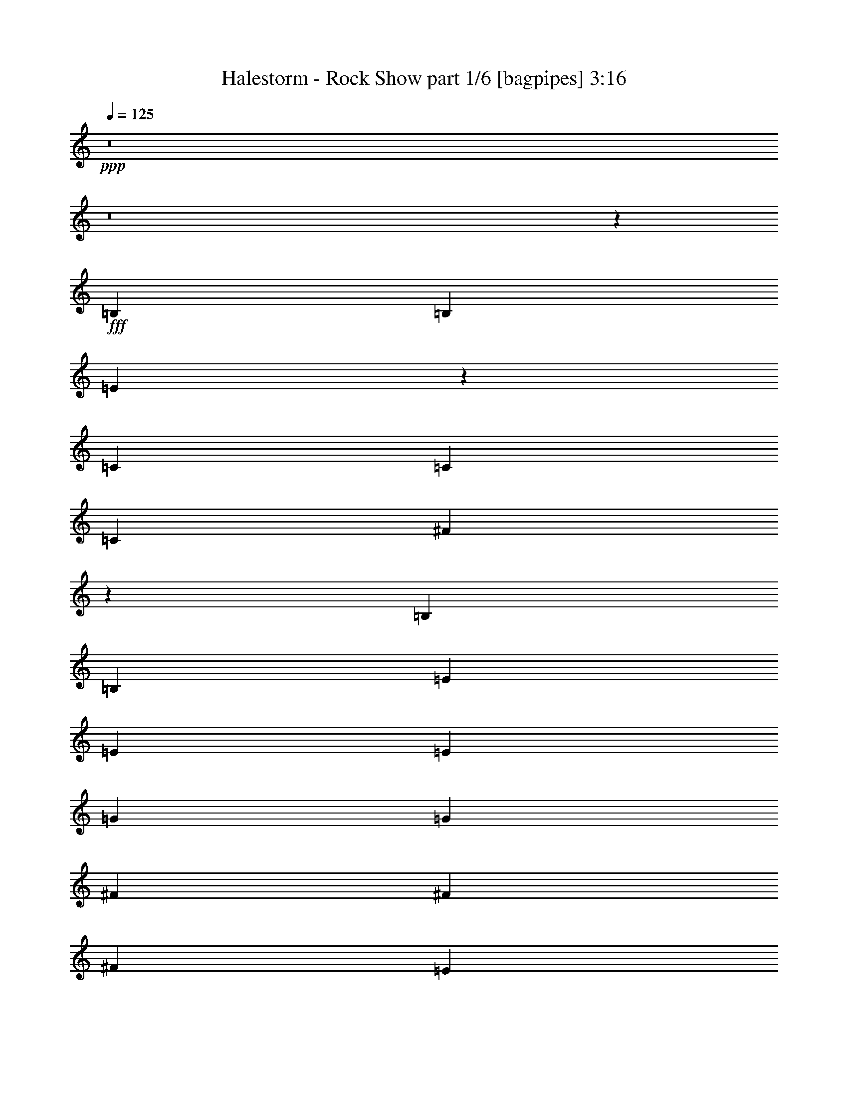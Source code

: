 % Produced with Bruzo's Transcoding Environment
% Transcribed by  Bruzo

X:1
T:  Halestorm - Rock Show part 1/6 [bagpipes] 3:16
Z: Transcribed with BruTE 64
L: 1/4
Q: 125
K: C
+ppp+
z8
z8
z43199/25392
+fff+
[=B,3439/6348]
[=B,4321/8464]
[=E17427/8464]
z4707/8464
[=C4321/8464]
[=C4321/8464]
[=C13757/25392]
[^F52525/25392]
z3355/3174
[=B,4321/8464]
[=B,4321/8464]
[=E26719/25392]
[=E13757/25392]
[=E4321/8464]
[=G4321/8464]
[=G3439/6348]
[^F4321/8464]
[^F4321/8464]
[^F1670/1587]
[=E1693/1587]
z2099/4232
[=B,4321/8464]
[=B,13757/25392]
[=B,4321/8464]
[=E52465/25392]
z13937/25392
[=C4321/8464]
[=C4321/8464]
[=C3439/6348]
[^F8785/4232]
z8885/8464
[=B,4321/8464]
[=B,4321/8464]
[=E13757/25392]
[=E4321/8464]
[=E4321/8464]
[=E3439/6348]
[=G4321/4232]
[^F13757/25392]
[^F4321/8464]
[^F26719/25392]
[=G4321/8464]
[^F4321/8464]
[=G17813/8464]
[=E8775/4232]
z8905/8464
[=G4321/8464]
[^F4321/8464]
[=G1670/1587]
[=G4321/8464]
[=A3439/6348]
[=G26323/12696]
[=E52345/25392]
z6755/6348
[=G4321/8464]
[^F3439/6348]
[=G4321/4232]
[=G13757/25392]
[=A4321/8464]
[=G52645/25392]
[=D26455/8464]
[=D13757/25392]
[=G4321/4232]
[=D3439/6348]
[=G4321/8464]
[=G4321/8464]
[^F35323/8464]
z8
z47053/8464
[=B,4321/8464]
[=B,13757/25392]
[=E26357/12696]
z26651/25392
[=C4321/8464]
[=C4321/8464]
[^F6719/3174]
z25613/25392
[=B,3439/6348]
[=B,4321/8464]
[=E4321/8464]
[=E13757/25392]
[=E4321/8464]
[=E4321/8464]
[=G26719/25392]
[^F1670/1587]
[^F4321/8464]
[=G4321/8464]
[^F3439/6348]
[=E47/92]
z26711/25392
[=B,4321/8464]
[=B,4321/8464]
[=E13423/6348]
z25673/25392
[=C3439/6348]
[=C4321/8464]
[^F8725/4232]
z9005/8464
[=B,4321/8464]
[=B,13757/25392]
[=E4321/4232]
[=E3439/6348]
[=E4321/8464]
[=G1670/1587]
[^F4321/8464]
[^F4321/8464]
[^F26719/25392]
[=E8971/8464]
z6385/12696
[=E4321/8464]
[=B3439/6348]
[=A4321/8464]
[=B8715/4232]
z294/529
[=E4321/8464]
[=c4321/8464]
[=B13757/25392]
[=c26267/12696]
z2179/4232
[=E13757/25392]
[=B4321/8464]
[=G4321/8464]
[=G3439/6348]
[=G4321/8464]
[=G4321/8464]
[=G13757/25392]
[=c26719/25392]
[=B4321/4232]
[=A1670/1587]
[=G27097/25392]
z2129/2116
[=B13757/25392]
[=A4321/8464]
[=B26237/12696]
z26891/25392
[=c4321/8464]
[=B3439/6348]
[=c17573/8464]
z6445/12696
[=E3439/6348]
[=B4321/8464]
[=B4321/8464]
[=B1670/1587]
[=B4321/8464]
[=B3439/6348]
[=c4321/4232]
[=B1670/1587]
[=A26719/25392]
[=G4321/8464]
[^F4321/8464]
[=G17813/8464]
[=E17553/8464]
z4451/4232
[=G4321/8464]
[^F4321/8464]
[=G1670/1587]
[=G4321/8464]
[=A3439/6348]
[=G26323/12696]
[=E26177/12696]
z27011/25392
[=G4321/8464]
[^F3439/6348]
[=G4321/4232]
[=G13757/25392]
[=A4321/8464]
[=G52645/25392]
[=D26455/8464]
[=D13757/25392]
[=G4321/4232]
[=D3439/6348]
[=G4321/8464]
[=G4321/8464]
[^F106085/25392]
[=B4321/8464]
[=A11067/4232]
[=G4321/8464]
[^F3439/6348]
[=G26323/12696]
[=E53821/25392]
z3193/3174
[=G3439/6348]
[^F4321/8464]
[=G1670/1587]
[=G4321/8464]
[=A4321/8464]
[=G17813/8464]
[=E52723/25392]
z13321/12696
[=G4321/8464]
[^F4321/8464]
[=G26719/25392]
[=G1670/1587]
[=d52645/25392]
[=B26455/8464]
[=B4321/8464]
[=B1670/1587]
[=A4321/8464]
[=B26719/25392]
[=A8-]
[=A2651/8464]
z8
z8
z8
z8
z20517/8464
[=C,293/2116=E,293/2116]
z3149/8464
[=C,1083/8464=E,1083/8464]
z1619/4232
[=C,/8=E,/8]
z10583/25392
[=C,877/6348=E,877/6348]
z9455/25392
[=C,3241/25392=E,3241/25392]
z4861/12696
[=C,/8=E,/8]
z5291/12696
[=C,1167/8464=E,1167/8464]
z325/368
[=C,/8=E,/8]
z11773/12696
[=C,1613/12696=E,1613/12696]
z9737/25392
[=C,/8=E,/8]
z5291/12696
[=C,581/4232=E,581/4232]
z3159/8464
[=C,1073/8464=E,1073/8464]
z203/529
[=C,/8=E,/8]
z11773/12696
[=C,3211/25392=E,3211/25392]
z1959/2116
[=E,4321/8464]
[=E,4321/8464]
[=E,13757/25392]
[=E,4321/8464]
[=E,6359/12696]
z4667/8464
[=E,2163/4232]
z1079/2116
[=E,13757/25392]
[=D,4321/8464]
[=D,4321/8464]
[=D,3439/6348]
[=E,4321/8464]
[=D,4321/8464]
[=E,292/529]
z794/1587
[=E,4321/8464]
[=D,3439/6348]
[=E,1079/2116]
z2163/4232
[=E,13757/25392]
[=D,4321/8464]
[=D,4321/8464]
[=D,3439/6348]
[=E,4321/8464]
[=D,4321/8464]
[=E,13757/25392]
[=E,4321/8464]
[=G,6329/12696]
z4687/8464
[=E,2153/4232]
z271/529
[=G,4657/8464]
z12749/25392
[=E,12643/25392]
z51/92
[=B4321/8464]
[=B4321/8464]
[=B13757/25392]
[=c4321/8464]
[=B4321/8464]
[=A3439/6348]
[=B4321/8464]
[=G4321/8464]
[=B17813/8464]
[=G26509/8464]
z4267/8464
[=G4321/8464]
[=G13757/25392]
[^F4321/8464]
[=G4321/8464]
[=A3439/6348]
[=G26323/12696]
[=E26915/12696]
z25535/25392
[=G3439/6348]
[^F4321/8464]
[=G1670/1587]
[=A4321/4232]
[=G17813/8464]
[=D26455/8464]
[=D4321/8464]
[=G26719/25392]
[=D4321/8464]
[=G4321/8464]
[=G13757/25392]
[^F35097/8464]
[=B3439/6348]
[=A65609/25392]
[=G3439/6348]
[^F4321/8464]
[=G26323/12696]
[=E39551/12696]
z4673/8464
[=G4321/8464]
[=G4321/8464]
[^F13757/25392]
[=G4321/8464]
[^F4321/8464]
[=d17813/8464]
[=d26455/8464]
[=G4321/8464]
[^F4321/8464]
[=G26719/25392]
[=G1670/1587]
[=d52645/25392]
[=B26455/8464]
[=B4321/8464]
[=B1670/1587]
[=A4321/8464]
[=B26719/25392]
[=A132011/25392]
[=B3439/6348]
[=B4321/4232]
[=A13757/25392]
[=B26719/25392]
[=G132011/25392]
[=B4321/8464]
[=B26719/25392]
[=A4321/8464]
[=B1670/1587]
[=G66005/12696]
[=G13757/25392]
[^F4321/8464]
[=G26719/25392]
[=G4321/4232]
[=d17813/8464]
[=B26455/8464]
[=B4321/8464]
[=B1670/1587]
[=A4321/8464]
[=B26719/25392]
[=A3847/529]
[=G13757/25392]
[^F4321/8464]
[=G52645/25392]
[=E52799/8464]
z8
z53/8

X:2
T:  Halestorm - Rock Show part 2/6 [flute] 3:16
Z: Transcribed with BruTE 30
L: 1/4
Q: 125
K: C
+ppp+
z8
z8
z8
z8
z8
z8
z1063/529
+fff+
[=C,8-=E,8-=G,8-]
[=C,3011/8464=E,3011/8464=G,3011/8464]
[=E,8-=G,8-=B,8-]
[=E,515/1587=G,515/1587=B,515/1587]
[=D,8-=G,8-=B,8-]
[=D,8239/25392=G,8239/25392=B,8239/25392]
[=D,63/8-^F,63/8-=A,63/8-]
[=D,4069/8464^F,4069/8464=A,4069/8464=d4069/8464]
[=e132011/25392]
[=d3439/6348]
+ff+
[=e4321/8464]
+fff+
[=g4321/8464]
+ff+
[=a13757/25392]
+fff+
[=b4321/8464]
[=e119047/25392]
[=e4321/8464]
[=e4695/8464]
z12635/25392
[=e12757/25392]
z2327/4232
[=e4339/8464]
z4303/8464
[=e13757/25392]
[=e35097/8464]
[=e3439/6348]
[=e4329/8464]
z4313/8464
[=e585/1058]
z1585/3174
[=e1589/3174]
z203/368
[=e4321/8464]
[=e106085/25392]
[=e4321/8464]
[=e6341/12696]
z4679/8464
[=e2157/4232]
z541/1058
[=e4665/8464]
z12725/25392
[=e4321/8464]
[=e26521/6348]
[=e4321/8464]
[=e4655/8464]
z12755/25392
[=e12637/25392]
z2347/4232
[=e4299/8464]
z4343/8464
[=e13757/25392]
[=e35097/8464]
[=e3439/6348]
[=e4289/8464]
z4353/8464
[=e290/529]
z800/1587
[=e787/1587]
z4709/8464
[=e4321/8464]
[=e106085/25392]
[=e4321/8464]
[=e14149/25392]
z2095/4232
[=e2137/4232]
z6949/12696
[=e13081/25392]
z12845/25392
[=e3439/6348]
[=e35097/8464]
[=e13757/25392]
[=e13051/25392]
z12875/25392
[=e1763/3174]
z4205/8464
[=e4259/8464]
z13943/25392
[=e4321/8464]
[=e26521/6348]
[=e4321/8464]
[=e4249/8464]
z13973/25392
[=e6503/12696]
z1615/3174
[=e14059/25392]
z1055/2116
[=e4321/8464]
[=C,9/16-=E,9/16-=G,9/16-=C9/16]
[=C,/2-=E,/2-=G,/2-=E/2]
[=C,/2-=E,/2-=G,/2-=G/2]
[=C,9/16-=E,9/16-=G,9/16-=E9/16]
[=C,/2-=E,/2-=G,/2-=e/2]
[=C,/2-=E,/2-=G,/2-=c/2]
[=C,9/16-=E,9/16-=G,9/16-=G9/16]
[=C,/2-=E,/2-=G,/2-=E/2]
[=C,/2-=E,/2-=G,/2-=C/2]
[=C,9/16-=E,9/16-=G,9/16-=E9/16]
[=C,/2-=E,/2-=G,/2-=G/2]
[=C,/2-=E,/2-=G,/2-=E/2]
[=C,9/16-=E,9/16-=G,9/16-=e9/16]
[=C,/2-=E,/2-=G,/2-=c/2]
[=C,/2-=E,/2-=G,/2-=G/2]
[=C,2299/4232=E,2299/4232=G,2299/4232=E2299/4232]
[=E,/2-=G,/2-=B,/2-]
[=E,/2-=G,/2-=B,/2-=E/2]
[=E,9/16-=G,9/16-=B,9/16-=G9/16]
[=E,/2-=G,/2-=B,/2-=E/2]
[=E,/2-=G,/2-=B,/2-=e/2]
[=E,9/16-=G,9/16-=B,9/16-=B9/16]
[=E,/2-=G,/2-=B,/2-=G/2]
[=E,/2=G,/2-=B,/2-=E/2]
[=E,9/16-=G,9/16-=B,9/16-]
[=E,/2-=G,/2-=B,/2-=E/2]
[=E,/2-=G,/2-=B,/2-=G/2]
[=E,9/16-=G,9/16-=B,9/16-=E9/16]
[=E,/2-=G,/2-=B,/2-=e/2]
[=E,/2-=G,/2-=B,/2-=B/2]
[=E,9/16-=G,9/16-=B,9/16-=G9/16]
[=E,13001/25392=G,13001/25392=B,13001/25392=E13001/25392]
[=D,/2-=G,/2-=B,/2-]
[=D,9/16-=G,9/16-=B,9/16-=D9/16]
[=D,/2-=G,/2-=B,/2-=G/2]
[=D,/2-=G,/2-=B,/2-=D/2]
[=D,9/16-=G,9/16-=B,9/16-=g9/16]
[=D,/2-=G,/2-=B,/2-=B/2]
[=D,/2-=G,/2-=B,/2-=G/2]
[=D,9/16-=G,9/16=B,9/16-=D9/16]
[=D,/2-=G,/2-=B,/2-]
[=D,/2-=G,/2-=B,/2-=D/2]
[=D,9/16-=G,9/16-=B,9/16-=G9/16]
[=D,/2-=G,/2-=B,/2-=D/2]
[=D,/2-=G,/2-=B,/2-=g/2]
[=D,9/16-=G,9/16-=B,9/16-=B9/16]
[=D,/2-=G,/2-=B,/2-=G/2]
[=D,1625/3174=G,1625/3174=B,1625/3174=D1625/3174]
[=D,9/16-^F,9/16-=A,9/16-]
[=D,/2-^F,/2-=A,/2-=D/2]
[=D,/2-^F,/2-=A,/2-=A/2]
[=D,9/16-^F,9/16-=A,9/16-=D9/16]
[=D,/2-^F,/2-=A,/2-^f/2]
[=D,/2-^F,/2-=A,/2-=d/2]
[=D,9/16-^F,9/16-=A,9/16-=A9/16]
[=D,/2-^F,/2=A,/2-=D/2]
[=D,/2-^F,/2-=A,/2-]
[=D,9/16-^F,9/16-=A,9/16-=D9/16]
[=D,/2-^F,/2-=A,/2-=A/2]
[=D,/2-^F,/2-=A,/2-=D/2]
[=D,9/16-^F,9/16-=A,9/16-^f9/16]
[=D,/2-^F,/2-=A,/2-=d/2]
[=D,/2-^F,/2-=A,/2-=A/2]
[=D,2299/4232^F,2299/4232=A,2299/4232=D2299/4232]
[=C,/2-=E,/2-=G,/2-=C/2]
[=C,/2-=E,/2-=G,/2-=E/2]
[=C,9/16-=E,9/16-=G,9/16-=G9/16]
[=C,/2-=E,/2-=G,/2-=E/2]
[=C,9/16-=E,9/16-=G,9/16-=e9/16]
[=C,/2-=E,/2-=G,/2-=c/2]
[=C,/2-=E,/2-=G,/2-=G/2]
[=C,9/16-=E,9/16-=G,9/16-=E9/16]
[=C,/2-=E,/2-=G,/2-=C/2]
[=C,/2-=E,/2-=G,/2-=E/2]
[=C,9/16-=E,9/16-=G,9/16-=G9/16]
[=C,/2-=E,/2-=G,/2-=E/2]
[=C,/2-=E,/2-=G,/2-=e/2]
[=C,9/16-=E,9/16-=G,9/16-=c9/16]
[=C,/2-=E,/2-=G,/2-=G/2]
[=C,13001/25392=E,13001/25392=G,13001/25392=E13001/25392]
[=E,9/16-=G,9/16-=B,9/16-]
[=E,/2-=G,/2-=B,/2-=E/2]
[=E,/2-=G,/2-=B,/2-=G/2]
[=E,9/16-=G,9/16-=B,9/16-=E9/16]
[=E,/2-=G,/2-=B,/2-=e/2]
[=E,/2-=G,/2-=B,/2-=B/2]
[=E,9/16-=G,9/16-=B,9/16-=G9/16]
[=E,/2=G,/2-=B,/2-=E/2]
[=E,/2-=G,/2-=B,/2-]
[=E,9/16-=G,9/16-=B,9/16-=E9/16]
[=E,/2-=G,/2-=B,/2-=G/2]
[=E,/2-=G,/2-=B,/2-=E/2]
[=E,9/16-=G,9/16-=B,9/16-=e9/16]
[=E,/2-=G,/2-=B,/2-=B/2]
[=E,/2-=G,/2-=B,/2-=G/2]
[=E,2299/4232=G,2299/4232=B,2299/4232=E2299/4232]
[=D,/2-=G,/2-=B,/2-]
[=D,/2-=G,/2-=B,/2-=D/2]
[=D,9/16-=G,9/16-=B,9/16-=G9/16]
[=D,/2-=G,/2-=B,/2-=D/2]
[=D,/2-=G,/2-=B,/2-=g/2]
[=D,9/16-=G,9/16-=B,9/16-=B9/16]
[=D,/2-=G,/2-=B,/2-=G/2]
[=D,/2-=G,/2=B,/2-=D/2]
[=D,9/16-=G,9/16-=B,9/16-]
[=D,/2-=G,/2-=B,/2-=D/2]
[=D,/2-=G,/2-=B,/2-=G/2]
[=D,9/16-=G,9/16-=B,9/16-=D9/16]
[=D,/2-=G,/2-=B,/2-=g/2]
[=D,/2-=G,/2-=B,/2-=B/2]
[=D,9/16-=G,9/16-=B,9/16-=G9/16]
[=D,1625/3174=G,1625/3174=B,1625/3174=D1625/3174]
[=D,/2-^F,/2-=A,/2-]
[=D,9/16-^F,9/16-=A,9/16-=D9/16]
[=D,/2-^F,/2-=A,/2-=A/2]
[=D,/2-^F,/2-=A,/2-=D/2]
[=D,9/16-^F,9/16-=A,9/16-^f9/16]
[=D,/2-^F,/2-=A,/2-=d/2]
[=D,/2-^F,/2-=A,/2-=A/2]
[=D,9/16-^F,9/16=A,9/16-=D9/16]
[=D,/2-^F,/2-=A,/2-]
[=D,/2-^F,/2-=A,/2-=D/2]
[=D,9/16-^F,9/16-=A,9/16-=A9/16]
[=D,/2-^F,/2-=A,/2-=D/2]
[=D,/2-^F,/2-=A,/2-^f/2]
[=D,9/16-^F,9/16-=A,9/16-=d9/16]
[=D,/2-^F,/2-=A,/2-=A/2]
[=D,13001/25392^F,13001/25392=A,13001/25392=D13001/25392]
[=C,9/16-=E,9/16-=G,9/16-=C9/16]
[=C,/2-=E,/2-=G,/2-=E/2]
[=C,/2-=E,/2-=G,/2-=G/2]
[=C,9/16-=E,9/16-=G,9/16-=E9/16]
[=C,/2-=E,/2-=G,/2-=e/2]
[=C,/2-=E,/2-=G,/2-=c/2]
[=C,9/16-=E,9/16-=G,9/16-=G9/16]
[=C,/2-=E,/2-=G,/2-=E/2]
[=C,/2-=E,/2-=G,/2-=C/2]
[=C,9/16-=E,9/16-=G,9/16-=E9/16]
[=C,/2-=E,/2-=G,/2-=G/2]
[=C,/2-=E,/2-=G,/2-=E/2]
[=C,9/16-=E,9/16-=G,9/16-=e9/16]
[=C,/2-=E,/2-=G,/2-=c/2]
[=C,/2-=E,/2-=G,/2-=G/2]
[=C,2299/4232=E,2299/4232=G,2299/4232=E2299/4232]
[=E,/2-=G,/2-=B,/2-]
[=E,/2-=G,/2-=B,/2-=E/2]
[=E,9/16-=G,9/16-=B,9/16-=G9/16]
[=E,/2-=G,/2-=B,/2-=E/2]
[=E,/2-=G,/2-=B,/2-=e/2]
[=E,9/16-=G,9/16-=B,9/16-=B9/16]
[=E,/2-=G,/2-=B,/2-=G/2]
[=E,/2=G,/2-=B,/2-=E/2]
[=E,9/16-=G,9/16-=B,9/16-]
[=E,/2-=G,/2-=B,/2-=E/2]
[=E,/2-=G,/2-=B,/2-=G/2]
[=E,9/16-=G,9/16-=B,9/16-=E9/16]
[=E,/2-=G,/2-=B,/2-=e/2]
[=E,/2-=G,/2-=B,/2-=B/2]
[=E,9/16-=G,9/16-=B,9/16-=G9/16]
[=E,1625/3174=G,1625/3174=B,1625/3174=E1625/3174]
[=D,/2-=G,/2-=B,/2-]
[=D,9/16-=G,9/16-=B,9/16-=D9/16]
[=D,/2-=G,/2-=B,/2-=G/2]
[=D,/2-=G,/2-=B,/2-=D/2]
[=D,9/16-=G,9/16-=B,9/16-=g9/16]
[=D,/2-=G,/2-=B,/2-=B/2]
[=D,/2-=G,/2-=B,/2-=G/2]
[=D,9/16-=G,9/16=B,9/16-=D9/16]
[=D,/2-=G,/2-=B,/2-]
[=D,/2-=G,/2-=B,/2-=D/2]
[=D,9/16-=G,9/16-=B,9/16-=G9/16]
[=D,/2-=G,/2-=B,/2-=D/2]
[=D,9/16-=G,9/16-=B,9/16-=g9/16]
[=D,/2-=G,/2-=B,/2-=B/2]
[=D,/2-=G,/2-=B,/2-=G/2]
[=D,2299/4232=G,2299/4232=B,2299/4232=D2299/4232]
[=D,/2-^F,/2-=A,/2-]
[=D,/2-^F,/2-=A,/2-=D/2]
[=D,9/16-^F,9/16-=A,9/16-=A9/16]
[=D,/2-^F,/2-=A,/2-=D/2]
[=D,/2-^F,/2-=A,/2-^f/2]
[=D,9/16-^F,9/16-=A,9/16-=d9/16]
[=D,/2-^F,/2-=A,/2-=A/2]
[=D,/2-^F,/2=A,/2-=D/2]
[=D,9/16-^F,9/16-=A,9/16-]
[=D,/2-^F,/2-=A,/2-=D/2]
[=D,/2-^F,/2-=A,/2-=A/2]
[=D,9/16-^F,9/16-=A,9/16-=D9/16]
[=D,/2-^F,/2-=A,/2-^f/2]
[=D,/2-^F,/2-=A,/2-=d/2]
[=D,9/16-^F,9/16-=A,9/16-=A9/16]
[=D,13001/25392^F,13001/25392=A,13001/25392=D13001/25392]
[=C8-=G8-=c8-]
[=C8017/25392=G8017/25392=c8017/25392]
z8
z8
z8
z4289/4232
[=C13757/25392]
[=E4321/8464]
[=G4321/8464]
[=E3439/6348]
[=e4321/8464]
[=c4321/8464]
[=G13757/25392]
[=E4321/8464]
[=C4321/8464]
[=E3439/6348]
[=G4321/8464]
[=E4321/8464]
[=e13757/25392]
[=c4321/8464]
[=G4321/8464]
[=E3439/6348]
[=E,4321/8464]
[=E4321/8464]
[=G13757/25392]
[=E4321/8464]
[=e4321/8464]
[=B3439/6348]
[=G4321/8464]
[=E13757/25392]
[=E,4321/8464]
[=E4321/8464]
[=G3439/6348]
[=E4321/8464]
[=e4321/8464]
[=B13757/25392]
[=G4321/8464]
[=E4321/8464]
[=G,3439/6348]
[=D4321/8464]
[=G4321/8464]
[=D13757/25392]
[=g4321/8464]
[=B4321/8464]
[=G3439/6348]
[=D4321/8464]
[=G,4321/8464]
[=D13757/25392]
[=G4321/8464]
[=D4321/8464]
[=g3439/6348]
[=B4321/8464]
[=G4321/8464]
[=D13757/25392]
[^F,4321/8464]
[=D4321/8464]
[=A3439/6348]
[=D4321/8464]
[^f4321/8464]
[=d13757/25392]
[=A4321/8464]
[=D4321/8464]
[^F,3439/6348]
[=D4321/8464]
[=A4321/8464]
[=D13757/25392]
[^f4321/8464]
[=d4321/8464]
[=A3439/6348]
[=D4321/8464]
[=C4321/8464]
[=E13757/25392]
[=G4321/8464]
[=E4321/8464]
[=e3439/6348]
[=c4321/8464]
[=G4321/8464]
[=E13757/25392]
[=C4321/8464]
[=E4321/8464]
[=G3439/6348]
[=E4321/8464]
[=e4321/8464]
[=c13757/25392]
[=G4321/8464]
[=E4321/8464]
[=E,3439/6348]
[=E4321/8464]
[=G4321/8464]
[=E13757/25392]
[=e4321/8464]
[=B4321/8464]
[=G3439/6348]
[=E4321/8464]
[=E,4321/8464]
[=E13757/25392]
[=G4321/8464]
[=E4321/8464]
[=e3439/6348]
[=B4321/8464]
[=G4321/8464]
[=E13757/25392]
[=G,4321/8464]
[=D4321/8464]
[=G3439/6348]
[=D4321/8464]
[=g4321/8464]
[=B13757/25392]
[=G4321/8464]
[=D4321/8464]
[=G,3439/6348]
[=D4321/8464]
[=G4321/8464]
[=D13757/25392]
[=g4321/8464]
[=B4321/8464]
[=G3439/6348]
[=D4321/8464]
[^F,4321/8464]
[=D13757/25392]
[=A4321/8464]
[=D4321/8464]
[^f3439/6348]
[=d4321/8464]
[=A4321/8464]
[=D13757/25392]
[^F,4321/8464]
[=D4321/8464]
[=A3439/6348]
[=D4321/8464]
[^f4321/8464]
[=d13757/25392]
[=A4321/8464]
[=D3439/6348]
[=C4321/8464]
[=E4321/8464]
[=G13757/25392]
[=E4321/8464]
[=e4321/8464]
[=c3439/6348]
[=G4321/8464]
[=E4321/8464]
[=C13757/25392]
[=E4321/8464]
[=G4321/8464]
[=E3439/6348]
[=e4321/8464]
[=c4321/8464]
[=G13757/25392]
[=E4321/8464]
[=E,4321/8464]
[=E3439/6348]
[=G4321/8464]
[=E4321/8464]
[=e13757/25392]
[=B4321/8464]
[=G4321/8464]
[=E3439/6348]
[=E,4321/8464]
[=E4321/8464]
[=G13757/25392]
[=E4321/8464]
[=e4321/8464]
[=B3439/6348]
[=G4321/8464]
[=E4321/8464]
[=G,13757/25392]
[=D4321/8464]
[=G4321/8464]
[=D3439/6348]
[=g4321/8464]
[=B4321/8464]
[=G13757/25392]
[=D4321/8464]
[=G,4321/8464]
[=D3439/6348]
[=G4321/8464]
[=D4321/8464]
[=g13757/25392]
[=B4321/8464]
[=G4321/8464]
[=D3439/6348]
[^F,4321/8464]
[=D4321/8464]
[=A13757/25392]
[=D4321/8464]
[^f4321/8464]
[=d3439/6348]
[=A4321/8464]
[=D4321/8464]
[^F,13757/25392]
[=D4321/8464]
[=A4321/8464]
[=D3439/6348]
[^f4321/8464]
[=d4321/8464]
[=A13757/25392]
[=D4321/8464]
[=C8-=G8-=c8-]
[=C8-=G8-=c8-]
[=C4357/6348=G4357/6348=c4357/6348]
z25/4

X:3
T:  Halestorm - Rock Show part 3/6 [horn] 3:16
Z: Transcribed with BruTE 90
L: 1/4
Q: 125
K: C
+ppp+
z8
z8
z8
z8
z8
z8
z1063/529
+fff+
[=C8-=c8-]
[=C3011/8464=c3011/8464]
[=E,8-=E8-]
[=E,515/1587=E515/1587]
[=G,8-=G8-]
[=G,8239/25392=G8239/25392]
[^F,8-^F8-]
[^F,1527/4232^F1527/4232]
z8
z8
z8
z8
z8
z8
z8
z8
z8
z25469/8464
[=C8-=c8-]
[=C3011/8464=c3011/8464]
[=E,8-=E8-]
[=E,515/1587=E515/1587]
[=G,8-=G8-]
[=G,8239/25392=G8239/25392]
[^F,8-^F8-]
[^F,3011/8464^F3011/8464]
[=C19/8-=c19/8-]
[=C/4-=D/4=c/4-]
[=C1-=E1=c1-]
[=C9/16-=D9/16=c9/16-]
[=C105047/25392=E105047/25392=c105047/25392]
[=E,39/16-=E39/16-]
[=E,3/16-=D3/16=E3/16]
[=E,17/16-=E17/16-]
[=E,/2-=D/2=E/2]
[=E,2205/529=E2205/529-]
[=G,19/8-=E19/8-=G19/8-]
[=G,3/16-=D3/16=E3/16=G3/16-]
[=G,17/16-=E17/16=G17/16-]
[=G,/2-=D/2=G/2-]
[=G,106633/25392=D106633/25392=E106633/25392=G106633/25392]
[^F,27/8-=D27/8^F27/8-]
[^F,3/16-=D3/16^F3/16-]
[^F,3/16-=E3/16^F3/16-]
[^F,3/16-=D3/16^F3/16-]
[^F,/4-=B,/4^F/4-]
[^F,1-=D1^F1-]
[^F,79655/25392=D79655/25392^F79655/25392]
[=C9/16-=c9/16-=d9/16]
[=C/2-=c/2-=e/2]
[=C/2-=c/2-=d/2]
[=C9/16-=B9/16=c9/16-]
[=C/2-=A/2=c/2-]
[=C/2-=B/2=c/2-]
[=C44273/8464=G44273/8464=c44273/8464]
[=E,/2-=E/2-=d/2]
[=E,/2-=E/2-=e/2]
[=E,9/16-=E9/16-=d9/16]
[=E,/2-=E/2-=B/2]
[=E,/2-=E/2-=A/2]
[=E,9/16-=E9/16-=B9/16]
[=E,/2-=E/2-=G/2]
[=E,25/16-=E25/16^F25/16]
[=E,25/16-=E25/16-]
[=E,39979/25392=E39979/25392^F39979/25392]
[=G,21/8-=G21/8-]
[=D,/8=G,/8-=G/8-]
[=G,3/8-=G3/8]
[=G,/2-=G/2]
[=G,9/16-=G9/16-]
[=G,1-=G1-=A1]
[=G,9/16-=G9/16-=d9/16]
[=G,33/16-=G33/16-=A33/16]
[=G,2299/4232=G2299/4232=A2299/4232]
[^F,25/16-^F25/16-=A25/16]
[^F,/4-^F/4-=A/4]
[^F,/4-^F/4-=G/4]
[^F,33/16-^F33/16-=A33/16=a33/16]
[^F,/4-^F/4-=e/4]
[^F,5/16-^F5/16-=g5/16]
[^F,/4-^F/4-=e/4]
[^F,/4-^F/4-=d/4]
[^F,/4-^F/4-=B/4]
[^F,/4-^F/4-=G/4]
[^F,/4-^F/4-=A/4]
[^F,5/16-^F5/16=G5/16]
[^F,/2-^F/2-]
[^F,/2-^F/2-=G/2]
[^F,9/16-=E9/16^F9/16]
[^F,13001/25392^F13001/25392]
[=E8-]
[=E8-]
[=E17539/25392]
z8
z8
z8
z8
z8
z8
z56149/12696
+f+
[=D4861/25392]
+fff+
[=E4321/4232]
[=D13757/25392]
[=E105/16-]
[=D843/4232=E843/4232]
[=E26719/25392]
[=D4321/8464]
[=E105/16-]
[=D843/4232=E843/4232]
[=E1670/1587]
[=D4321/8464]
[=D26521/6348=E26521/6348]
[=D85847/25392]
[=D4585/25392]
[=E2293/12696]
[=D4585/25392]
[=B,3241/12696]
[=D4321/4232]
[=D40277/12696]
z20117/8464
+f+
[=D2431/12696]
+fff+
[=E26719/25392]
[=D4321/8464]
[=E105/16-]
[=D1463/6348=E1463/6348]
[=E4321/4232]
[=D3439/6348]
[=E105/16-]
[=D843/4232=E843/4232]
[=E1670/1587]
[=D4321/8464]
[=D26521/6348=E26521/6348]
[=D85847/25392]
[=D4585/25392]
[=E79/529]
[=D2293/12696]
[=B,6481/25392]
[=D1670/1587]
[=D9917/3174]
z8
z8
z111/16

X:4
T:  Halestorm - Rock Show part 4/6 [lute] 3:16
Z: Transcribed with BruTE 50
L: 1/4
Q: 125
K: C
+ppp+
+fff+
[=E,4321/8464=E4321/8464=B4321/8464=e4321/8464]
[=E,292/529=E292/529=B292/529=e292/529]
z794/1587
[=E,793/1587=E793/1587=B793/1587=e793/1587]
z4677/8464
[=E,1079/2116=E1079/2116=B1079/2116=e1079/2116]
z2163/4232
[=E,13757/25392=E13757/25392=B13757/25392=e13757/25392]
[=C4321/8464=G4321/8464=c4321/8464]
[=C551/1104=G551/1104=c551/1104]
z2341/4232
[=A,4311/8464=E4311/8464=A4311/8464]
z4331/8464
[=A,2331/4232=E2331/4232=A2331/4232]
z6367/12696
[=A,4321/8464=E4321/8464=A4321/8464]
[=E,3439/6348=E3439/6348=B3439/6348=e3439/6348]
[=E,2153/4232=E2153/4232=B2153/4232=e2153/4232]
z271/529
[=E,4657/8464=E4657/8464=B4657/8464=e4657/8464]
z12749/25392
[=E,12643/25392=E12643/25392=B12643/25392=e12643/25392]
z51/92
[=E,4321/8464=E4321/8464=B4321/8464=e4321/8464]
[=C4321/8464=G4321/8464=c4321/8464]
[=C1163/2116=G1163/2116=c1163/2116]
z3191/6348
[=A,3157/6348=E3157/6348=A3157/6348]
z4697/8464
[=A,537/1058=E537/1058=A537/1058]
z2173/4232
[=A,13757/25392=E13757/25392=A13757/25392]
[=E,4321/8464=E4321/8464=B4321/8464=e4321/8464]
[=E,12613/25392=E12613/25392=B12613/25392=e12613/25392]
z2351/4232
[=E,4291/8464=E4291/8464=B4291/8464=e4291/8464]
z4351/8464
[=E,2321/4232=E2321/4232=B2321/4232=e2321/4232]
z6397/12696
[=E,4321/8464=E4321/8464=B4321/8464=e4321/8464]
[=C3439/6348=G3439/6348=c3439/6348]
[=C2143/4232=G2143/4232=c2143/4232]
z1089/2116
[^F,4637/8464=A,4637/8464=E4637/8464=A4637/8464]
z12809/25392
[^F,12583/25392=A,12583/25392=E12583/25392=A12583/25392]
z589/1058
[^F,4321/8464=A,4321/8464=E4321/8464=A4321/8464]
[=E,4321/8464=E4321/8464=B4321/8464=e4321/8464]
[=E,579/1058=E579/1058=B579/1058=e579/1058]
z1603/3174
[=E,1571/3174=E1571/3174=B1571/3174=e1571/3174]
z4717/8464
[=E,1069/2116=E1069/2116=B1069/2116=e1069/2116]
z151/276
[=E,4321/8464=E4321/8464=B4321/8464=e4321/8464]
[=C4321/8464=G4321/8464=c4321/8464]
[=C3535/6348=G3535/6348=c3535/6348]
z4193/8464
[^F,4271/8464=A,4271/8464=E4271/8464=A4271/8464]
z13907/25392
[^F,817/1587=A,817/1587=E817/1587=A817/1587]
z6427/12696
[^F,3439/6348=A,3439/6348=E3439/6348=A3439/6348]
[=E,4321/8464=E4321/8464=B4321/8464=e4321/8464]
[=E,2133/4232=E2133/4232=B2133/4232=e2133/4232]
z6961/12696
[=E,13057/25392=E13057/25392=B13057/25392=e13057/25392]
z12869/25392
[=E,7055/12696=E7055/12696=B7055/12696=e7055/12696]
z4203/8464
[=E,4321/8464=E4321/8464=B4321/8464=e4321/8464]
[=C13757/25392=G13757/25392=c13757/25392]
[=C6521/12696=G6521/12696=c6521/12696]
z3221/6348
[^F,14095/25392=A,14095/25392=E14095/25392=A14095/25392]
z263/529
[^F,266/529=A,266/529=E266/529=A266/529]
z872/1587
[^F,4321/8464=A,4321/8464=E4321/8464=A4321/8464]
[=E,4321/8464=E4321/8464=B4321/8464=e4321/8464]
[=E,880/1587=E880/1587=B880/1587=e880/1587]
z4213/8464
[=E,4251/8464=E4251/8464=B4251/8464=e4251/8464]
z13967/25392
[=E,3253/6348=E3253/6348=B3253/6348=e3253/6348]
z6457/12696
[=E,3439/6348=E3439/6348=B3439/6348=e3439/6348]
[=C4321/8464=G4321/8464=c4321/8464]
[=C2123/4232=G2123/4232=c2123/4232]
z6991/12696
[^F,12997/25392=A,12997/25392=E12997/25392=A12997/25392]
z12929/25392
[^F,7025/12696=A,7025/12696=E7025/12696=A7025/12696]
z4223/8464
[^F,4241/8464=A,4241/8464=E4241/8464=A4241/8464]
z8
z8
z8
z8
z3637/4232
[=A,4321/8464=E4321/8464=A4321/8464]
[=E,4321/8464=E4321/8464=B4321/8464=e4321/8464]
[=E,205/368=E205/368=B205/368=e205/368]
z12575/25392
[=E,12817/25392=E12817/25392=B12817/25392=e12817/25392]
z2317/4232
[=E,4359/8464=E4359/8464=B4359/8464=e4359/8464]
z4283/8464
[=E,13757/25392=E13757/25392=B13757/25392=e13757/25392]
[=C4321/8464=G4321/8464=c4321/8464]
[=C6401/12696=G6401/12696=c6401/12696]
z4639/8464
[^F,2177/4232=A,2177/4232=E2177/4232=A2177/4232]
z268/529
[^F,4705/8464=A,4705/8464=E4705/8464=A4705/8464]
z12605/25392
[^F,4321/8464=A,4321/8464=E4321/8464=A4321/8464]
[=E,3439/6348=E3439/6348=B3439/6348=e3439/6348]
[=E,4349/8464=E4349/8464=B4349/8464=e4349/8464]
z4293/8464
[=E,1175/2116=E1175/2116=B1175/2116=e1175/2116]
z3155/6348
[=E,3193/6348=E3193/6348=B3193/6348=e3193/6348]
z4649/8464
[=E,4321/8464=E4321/8464=B4321/8464=e4321/8464]
[=C4321/8464=G4321/8464=c4321/8464]
[=C4695/8464=G4695/8464=c4695/8464]
z12635/25392
[^F,12757/25392=A,12757/25392=E12757/25392=A12757/25392]
z2327/4232
[^F,4339/8464=A,4339/8464=E4339/8464=A4339/8464]
z4303/8464
[^F,13757/25392=A,13757/25392=E13757/25392=A13757/25392]
[=E,4321/8464=E4321/8464=B4321/8464=e4321/8464]
[=E,277/552=E277/552=B277/552=e277/552]
z4659/8464
[=E,2167/4232=E2167/4232=B2167/4232=e2167/4232]
z1077/2116
[=E,4685/8464=E4685/8464=B4685/8464=e4685/8464]
z12665/25392
[=E,4321/8464=E4321/8464=B4321/8464=e4321/8464]
[=C3439/6348=G3439/6348=c3439/6348]
[=C4329/8464=G4329/8464=c4329/8464]
z4313/8464
[^F,585/1058=A,585/1058=E585/1058=A585/1058]
z1585/3174
[^F,1589/3174=A,1589/3174=E1589/3174=A1589/3174]
z203/368
[^F,4321/8464=A,4321/8464=E4321/8464=A4321/8464]
[=E,4321/8464=E4321/8464=B4321/8464=e4321/8464]
[=E,4675/8464=E4675/8464=B4675/8464=e4675/8464]
z12695/25392
[=E,12697/25392=E12697/25392=B12697/25392=e12697/25392]
z2337/4232
[=E,4319/8464=E4319/8464=B4319/8464=e4319/8464]
z4323/8464
[=E,13757/25392=E13757/25392=B13757/25392=e13757/25392]
[=C4321/8464=G4321/8464=c4321/8464]
[=C6341/12696=G6341/12696=c6341/12696]
z4679/8464
[^F,2157/4232=A,2157/4232=E2157/4232=A2157/4232]
z541/1058
[^F,4665/8464=A,4665/8464=E4665/8464=A4665/8464]
z12725/25392
[^F,4321/8464=A,4321/8464=E4321/8464=A4321/8464]
[=E,3439/6348=E3439/6348=B3439/6348=e3439/6348]
[=E,4309/8464=E4309/8464=B4309/8464=e4309/8464]
z4333/8464
[=E,1165/2116=E1165/2116=B1165/2116=e1165/2116]
z3185/6348
[=E,3163/6348=E3163/6348=B3163/6348=e3163/6348]
z4689/8464
[=E,4321/8464=E4321/8464=B4321/8464=e4321/8464]
[=C4321/8464=G4321/8464=c4321/8464]
[=C4655/8464=G4655/8464=c4655/8464]
z12755/25392
[^F,12637/25392=A,12637/25392=E12637/25392=A12637/25392]
z2347/4232
[^F,4299/8464=A,4299/8464=E4299/8464=A4299/8464]
z4343/8464
[^F,13757/25392=A,13757/25392=E13757/25392=A13757/25392]
[=E,4321/8464=E4321/8464=B4321/8464=e4321/8464]
[=E,6311/12696=E6311/12696=B6311/12696=e6311/12696]
z4699/8464
[=E,2147/4232=E2147/4232=B2147/4232=e2147/4232]
z1087/2116
[=E,4645/8464=E4645/8464=B4645/8464=e4645/8464]
z12785/25392
[=E,4321/8464=E4321/8464=B4321/8464=e4321/8464]
[=C3439/6348=G3439/6348=c3439/6348]
[=C4289/8464=G4289/8464=c4289/8464]
z4353/8464
[^F,290/529=A,290/529=E290/529=A290/529]
z800/1587
[^F,787/1587=A,787/1587=E787/1587=A787/1587]
z4709/8464
[^F,4321/8464=A,4321/8464=E4321/8464=A4321/8464]
[=E,4321/8464=E4321/8464=B4321/8464=e4321/8464]
[=E,4635/8464=E4635/8464=B4635/8464=e4635/8464]
z12815/25392
[=E,12577/25392=E12577/25392=B12577/25392=e12577/25392]
z2357/4232
[=E,4279/8464=E4279/8464=B4279/8464=e4279/8464]
z4363/8464
[=E,13757/25392=E13757/25392=B13757/25392=e13757/25392]
[=C4321/8464=G4321/8464=c4321/8464]
[=C14149/25392=G14149/25392=c14149/25392]
z2095/4232
[^F,2137/4232=A,2137/4232=E2137/4232=A2137/4232]
z6949/12696
[^F,13081/25392=A,13081/25392=E13081/25392=A13081/25392]
z12845/25392
[^F,3439/6348=A,3439/6348=E3439/6348=A3439/6348]
[=E,4321/8464=E4321/8464=B4321/8464=e4321/8464]
[=E,4269/8464=E4269/8464=B4269/8464=e4269/8464]
z13913/25392
[=E,6533/12696=E6533/12696=B6533/12696=e6533/12696]
z3215/6348
[=E,14119/25392=E14119/25392=B14119/25392=e14119/25392]
z525/1058
[=E,4321/8464=E4321/8464=B4321/8464=e4321/8464]
[=C13757/25392=G13757/25392=c13757/25392]
[=C13051/25392=G13051/25392=c13051/25392]
z12875/25392
[^F,1763/3174=A,1763/3174=E1763/3174=A1763/3174]
z4205/8464
[^F,4259/8464=A,4259/8464=E4259/8464=A4259/8464]
z13943/25392
[^F,4321/8464=A,4321/8464=E4321/8464=A4321/8464]
[=E,4321/8464=E4321/8464=B4321/8464=e4321/8464]
[=E,14089/25392=E14089/25392=B14089/25392=e14089/25392]
z2105/4232
[=E,2127/4232=E2127/4232=B2127/4232=e2127/4232]
z6979/12696
[=E,13021/25392=E13021/25392=B13021/25392=e13021/25392]
z12905/25392
[=E,3439/6348=E3439/6348=B3439/6348=e3439/6348]
[=C4321/8464=G4321/8464=c4321/8464]
[=C4249/8464=G4249/8464=c4249/8464]
z13973/25392
[^F,6503/12696=A,6503/12696=E6503/12696=A6503/12696]
z1615/3174
[^F,14059/25392=A,14059/25392=E14059/25392=A14059/25392]
z1055/2116
[^F,4321/8464=A,4321/8464=E4321/8464=A4321/8464]
[=C8-=G8-=c8-]
[=C3011/8464=G3011/8464=c3011/8464]
[=E,8-=E8-=B8-=e8-]
[=E,515/1587=E515/1587=B515/1587=e515/1587]
[=G,8-=D8-=G8-]
[=G,8239/25392=D8239/25392=G8239/25392]
[^F,8-=A,8-=D8-]
[^F,3011/8464=A,3011/8464=D3011/8464]
[=C8-=G8-=c8-]
[=C515/1587=G515/1587=c515/1587]
[=E,8-=E8-=B8-=e8-]
[=E,3011/8464=E3011/8464=B3011/8464=e3011/8464]
[=G,8-=D8-=G8-]
[=G,8239/25392=D8239/25392=G8239/25392]
[^F,8-=A,8-=D8-]
[^F,515/1587=A,515/1587=D515/1587]
[=C8-=G8-=c8-]
[=C3011/8464=G3011/8464=c3011/8464]
[=E,8-=E8-=B8-=e8-]
[=E,8239/25392=E8239/25392=B8239/25392=e8239/25392]
[=G,8-=D8-=G8-]
[=G,3011/8464=D3011/8464=G3011/8464]
[^F,8-=A,8-=D8-]
[^F,515/1587=A,515/1587=D515/1587]
[=C4321/8464=G4321/8464=c4321/8464]
[=C7049/12696=G7049/12696=c7049/12696]
z4207/8464
[=C4257/8464=G4257/8464=c4257/8464]
z13949/25392
[=C6515/12696=G6515/12696=c6515/12696]
z806/1587
[=C3439/6348=G3439/6348=c3439/6348]
[=E,4321/8464=E4321/8464=B4321/8464=e4321/8464]
[=E,1063/2116=E1063/2116=B1063/2116=e1063/2116]
z3491/6348
[=E,13015/25392=E13015/25392=B13015/25392=e13015/25392]
z12911/25392
[=E,3517/6348=E3517/6348=B3517/6348=e3517/6348]
z4217/8464
[=E,4321/8464=E4321/8464=B4321/8464=e4321/8464]
[=C13757/25392=G13757/25392=c13757/25392]
[=C1625/3174=G1625/3174=c1625/3174]
z281/552
[=C611/1104=G611/1104=c611/1104]
z2111/4232
[=C2121/4232=G2121/4232=c2121/4232]
z6997/12696
[=C4321/8464=G4321/8464=c4321/8464]
[=E,4321/8464=E4321/8464=B4321/8464=e4321/8464]
[=E,7019/12696=E7019/12696=B7019/12696=e7019/12696]
z4227/8464
[=E,4237/8464=E4237/8464=B4237/8464=e4237/8464]
z14009/25392
[=E,6485/12696=E6485/12696=B6485/12696=e6485/12696]
z3239/6348
[=E,3439/6348=E3439/6348=B3439/6348=e3439/6348]
[=C4321/8464=G4321/8464=c4321/8464]
[=C/2=G/2=c/2]
z1753/3174
[=C12955/25392=G12955/25392=c12955/25392]
z12971/25392
[=C1751/3174=G1751/3174=c1751/3174]
z4237/8464
[=C4321/8464=G4321/8464=c4321/8464]
[=E,13757/25392=E13757/25392=B13757/25392=e13757/25392]
[=E,3235/6348=E3235/6348=B3235/6348=e3235/6348]
z6493/12696
[=E,13993/25392=E13993/25392=B13993/25392=e13993/25392]
z2121/4232
[=E,2111/4232=E2111/4232=B2111/4232=e2111/4232]
z7027/12696
[=E,4321/8464=E4321/8464=B4321/8464=e4321/8464]
[=C4321/8464=G4321/8464=c4321/8464]
[=C6989/12696=G6989/12696=c6989/12696]
z4247/8464
[=C4217/8464=G4217/8464=c4217/8464]
z14069/25392
[=C6455/12696=G6455/12696=c6455/12696]
z1627/3174
[=C3439/6348=G3439/6348=c3439/6348]
[=E,4321/8464=E4321/8464=B4321/8464=e4321/8464]
[=E,1053/2116=E1053/2116=B1053/2116=e1053/2116]
z3521/6348
[=E,12895/25392=E12895/25392=B12895/25392=e12895/25392]
z17571/8464
[=C13757/25392=G13757/25392=c13757/25392]
[=C35/69=G35/69=c35/69]
z6523/12696
[=C13933/25392=G13933/25392=c13933/25392]
z2131/4232
[=C2101/4232=G2101/4232=c2101/4232]
z7057/12696
[=C4321/8464=G4321/8464=c4321/8464]
[=C4321/8464=G4321/8464=c4321/8464]
[=C6959/12696=G6959/12696=c6959/12696]
z4267/8464
[=C4197/8464=G4197/8464=c4197/8464]
z14129/25392
[=C6425/12696=G6425/12696=c6425/12696]
z3269/6348
[=C3439/6348=G3439/6348=c3439/6348]
[=E,4321/8464=E4321/8464=B4321/8464=e4321/8464]
[=E,262/529=E262/529=B262/529=e262/529]
z884/1587
[=E,12835/25392=E12835/25392=B12835/25392=e12835/25392]
z13091/25392
[=E,868/1587=E868/1587=B868/1587=e868/1587]
z4277/8464
[=E,13757/25392=E13757/25392=B13757/25392=e13757/25392]
[=E,4321/8464=E4321/8464=B4321/8464=e4321/8464]
[=E,3205/6348=E3205/6348=B3205/6348=e3205/6348]
z4633/8464
[=E,545/1058=E545/1058=B545/1058=e545/1058]
z2141/4232
[=E,4711/8464=E4711/8464=B4711/8464=e4711/8464]
z12587/25392
[=E,4321/8464=E4321/8464=B4321/8464=e4321/8464]
[=G,3439/6348=D3439/6348=G3439/6348]
[=G,4355/8464=D4355/8464=G4355/8464]
z4287/8464
[=G,2353/4232=D2353/4232=G2353/4232]
z6301/12696
[=G,6395/12696=D6395/12696=G6395/12696]
z4643/8464
[=G,4321/8464=D4321/8464=G4321/8464]
[=G,4321/8464=D4321/8464=G4321/8464]
[=G,4701/8464=D4701/8464=G4701/8464]
z12617/25392
[=G,12775/25392=D12775/25392=G12775/25392]
z581/1058
[=G,4345/8464=D4345/8464=G4345/8464]
z4297/8464
[=G,13757/25392=D13757/25392=G13757/25392]
[^F,4321/8464=A,4321/8464=D4321/8464]
[^F,1595/3174=A,1595/3174=D1595/3174]
z4653/8464
[^F,1085/2116=A,1085/2116=D1085/2116]
z2151/4232
[^F,4691/8464=A,4691/8464=D4691/8464]
z12647/25392
[^F,4321/8464=A,4321/8464=D4321/8464]
[^F,3439/6348=A,3439/6348=D3439/6348]
[^F,4335/8464=A,4335/8464=D4335/8464]
z4307/8464
[^F,2343/4232=A,2343/4232=D2343/4232]
z6331/12696
[^F,6365/12696=A,6365/12696=D6365/12696]
z4663/8464
[^F,4321/8464=A,4321/8464=D4321/8464]
[=C4321/8464=G4321/8464=c4321/8464]
[=C13757/25392=G13757/25392=c13757/25392]
[=C4321/8464=G4321/8464=c4321/8464]
[=C4321/8464=G4321/8464=c4321/8464]
[=C3439/6348=G3439/6348=c3439/6348]
[=C4321/8464=G4321/8464=c4321/8464]
[=C4321/8464=G4321/8464=c4321/8464]
[=C13757/25392=G13757/25392=c13757/25392]
[=C4321/8464=G4321/8464=c4321/8464]
[=C4321/8464=G4321/8464=c4321/8464]
[=C3439/6348=G3439/6348=c3439/6348]
[=C4321/8464=G4321/8464=c4321/8464]
[=C4321/8464=G4321/8464=c4321/8464]
[=C13757/25392=G13757/25392=c13757/25392]
[=C4321/8464=G4321/8464=c4321/8464]
[=C4321/8464=G4321/8464=c4321/8464]
[=E,3439/6348=E3439/6348=B3439/6348=e3439/6348]
[=E,4321/8464=E4321/8464=B4321/8464=e4321/8464]
[=E,4321/8464=E4321/8464=B4321/8464=e4321/8464]
[=E,13757/25392=E13757/25392=B13757/25392=e13757/25392]
[=E,4321/8464=E4321/8464=B4321/8464=e4321/8464]
[=E,4321/8464=E4321/8464=B4321/8464=e4321/8464]
[=E,3439/6348=E3439/6348=B3439/6348=e3439/6348]
[=E,4321/8464=E4321/8464=B4321/8464=e4321/8464]
[=E,4321/8464=E4321/8464=B4321/8464=e4321/8464]
[=E,13757/25392=E13757/25392=B13757/25392=e13757/25392]
[=E,4321/8464=E4321/8464=B4321/8464=e4321/8464]
[=E,4321/8464=E4321/8464=B4321/8464=e4321/8464]
[=E,3439/6348=E3439/6348=B3439/6348=e3439/6348]
[=E,4321/8464=E4321/8464=B4321/8464=e4321/8464]
[=E,4321/8464=E4321/8464=B4321/8464=e4321/8464]
[=E,13757/25392=E13757/25392=B13757/25392=e13757/25392]
[=G,4321/8464=D4321/8464=G4321/8464]
[=G,4321/8464=D4321/8464=G4321/8464]
[=G,3439/6348=D3439/6348=G3439/6348]
[=G,4321/8464=D4321/8464=G4321/8464]
[=G,4321/8464=D4321/8464=G4321/8464]
[=G,13757/25392=D13757/25392=G13757/25392]
[=G,4321/8464=D4321/8464=G4321/8464]
[=G,4321/8464=D4321/8464=G4321/8464]
[=G,3439/6348=D3439/6348=G3439/6348]
[=G,4321/8464=D4321/8464=G4321/8464]
[=G,4321/8464=D4321/8464=G4321/8464]
[=G,13757/25392=D13757/25392=G13757/25392]
[=G,4321/8464=D4321/8464=G4321/8464]
[=G,4321/8464=D4321/8464=G4321/8464]
[=G,3439/6348=D3439/6348=G3439/6348]
[=G,4321/8464=D4321/8464=G4321/8464]
[^F,4321/8464=A,4321/8464=D4321/8464]
[^F,13757/25392=A,13757/25392=D13757/25392]
[^F,4321/8464=A,4321/8464=D4321/8464]
[^F,4321/8464=A,4321/8464=D4321/8464]
[^F,3439/6348=A,3439/6348=D3439/6348]
[^F,4321/8464=A,4321/8464=D4321/8464]
[^F,4321/8464=A,4321/8464=D4321/8464]
[^F,13757/25392=A,13757/25392=D13757/25392]
[^F,4321/8464=A,4321/8464=D4321/8464]
[^F,4321/8464=A,4321/8464=D4321/8464]
[^F,3439/6348=A,3439/6348=D3439/6348]
[^F,4321/8464=A,4321/8464=D4321/8464]
[^F,4321/8464=A,4321/8464=D4321/8464]
[^F,13757/25392=A,13757/25392=D13757/25392]
[^F,4321/8464=A,4321/8464=D4321/8464]
[^F,3439/6348=A,3439/6348=D3439/6348]
[=C4321/8464=G4321/8464=c4321/8464]
[=C4321/8464=G4321/8464=c4321/8464]
[=C13757/25392=G13757/25392=c13757/25392]
[=C4321/8464=G4321/8464=c4321/8464]
[=C4321/8464=G4321/8464=c4321/8464]
[=C3439/6348=G3439/6348=c3439/6348]
[=C4321/8464=G4321/8464=c4321/8464]
[=C4321/8464=G4321/8464=c4321/8464]
[=C13757/25392=G13757/25392=c13757/25392]
[=C4321/8464=G4321/8464=c4321/8464]
[=C4321/8464=G4321/8464=c4321/8464]
[=C3439/6348=G3439/6348=c3439/6348]
[=C4321/8464=G4321/8464=c4321/8464]
[=C4321/8464=G4321/8464=c4321/8464]
[=C13757/25392=G13757/25392=c13757/25392]
[=C4321/8464=G4321/8464=c4321/8464]
[=E,4321/8464=E4321/8464=B4321/8464=e4321/8464]
[=E,3439/6348=E3439/6348=B3439/6348=e3439/6348]
[=E,4321/8464=E4321/8464=B4321/8464=e4321/8464]
[=E,4321/8464=E4321/8464=B4321/8464=e4321/8464]
[=E,13757/25392=E13757/25392=B13757/25392=e13757/25392]
[=E,4321/8464=E4321/8464=B4321/8464=e4321/8464]
[=E,4321/8464=E4321/8464=B4321/8464=e4321/8464]
[=E,3439/6348=E3439/6348=B3439/6348=e3439/6348]
[=E,4321/8464=E4321/8464=B4321/8464=e4321/8464]
[=E,4321/8464=E4321/8464=B4321/8464=e4321/8464]
[=E,13757/25392=E13757/25392=B13757/25392=e13757/25392]
[=E,4321/8464=E4321/8464=B4321/8464=e4321/8464]
[=E,4321/8464=E4321/8464=B4321/8464=e4321/8464]
[=E,3439/6348=E3439/6348=B3439/6348=e3439/6348]
[=E,4321/8464=E4321/8464=B4321/8464=e4321/8464]
[=E,4321/8464=E4321/8464=B4321/8464=e4321/8464]
[=G,13757/25392=D13757/25392=G13757/25392]
[=G,4321/8464=D4321/8464=G4321/8464]
[=G,4321/8464=D4321/8464=G4321/8464]
[=G,3439/6348=D3439/6348=G3439/6348]
[=G,4321/8464=D4321/8464=G4321/8464]
[=G,4321/8464=D4321/8464=G4321/8464]
[=G,13757/25392=D13757/25392=G13757/25392]
[=G,4321/8464=D4321/8464=G4321/8464]
[=G,4321/8464=D4321/8464=G4321/8464]
[=G,3439/6348=D3439/6348=G3439/6348]
[=G,4321/8464=D4321/8464=G4321/8464]
[=G,4321/8464=D4321/8464=G4321/8464]
[=G,13757/25392=D13757/25392=G13757/25392]
[=G,4321/8464=D4321/8464=G4321/8464]
[=G,4321/8464=D4321/8464=G4321/8464]
[=G,3439/6348=D3439/6348=G3439/6348]
[^F,4321/8464=A,4321/8464=D4321/8464]
[^F,4321/8464=A,4321/8464=D4321/8464]
[^F,13757/25392=A,13757/25392=D13757/25392]
[^F,4321/8464=A,4321/8464=D4321/8464]
[^F,4321/8464=A,4321/8464=D4321/8464]
[^F,3439/6348=A,3439/6348=D3439/6348]
[^F,4321/8464=A,4321/8464=D4321/8464]
[^F,4321/8464=A,4321/8464=D4321/8464]
[^F,13757/25392=A,13757/25392=D13757/25392]
[^F,4321/8464=A,4321/8464=D4321/8464]
[^F,4321/8464=A,4321/8464=D4321/8464]
[^F,3439/6348=A,3439/6348=D3439/6348]
[^F,4321/8464=A,4321/8464=D4321/8464]
[^F,4321/8464=A,4321/8464=D4321/8464]
[^F,13757/25392=A,13757/25392=D13757/25392]
[^F,4321/8464=A,4321/8464=D4321/8464]
[=C8-=G8-=c8-]
[=C8-=G8-=c8-]
[=C4357/6348=G4357/6348=c4357/6348]
z25/4

X:5
T:  Halestorm - Rock Show part 5/6 [theorbo] 3:16
Z: Transcribed with BruTE 80
L: 1/4
Q: 125
K: C
+ppp+
z8
z8
z8
z8
z11515/8464
+fff+
[=E35097/8464]
[=C17813/8464]
[=A,26323/12696]
[=E26521/6348]
[=C26323/12696]
[=A,52645/25392]
[=C8-]
[=C3011/8464]
[=E8-]
[=E515/1587]
[=G,8-]
[=G,8239/25392]
[^F8-]
[^F3011/8464]
[=E4321/8464]
[=E205/368]
z12575/25392
[=E12817/25392]
z2317/4232
[=E4359/8464]
z4283/8464
[=E13757/25392]
[=C4321/8464]
[=C6401/12696]
z4639/8464
[=A,2177/4232]
z268/529
[=A,4705/8464]
z12605/25392
[=A,4321/8464]
[=E3439/6348]
[=E4349/8464]
z4293/8464
[=E1175/2116]
z3155/6348
[=E3193/6348]
z4649/8464
[=E4321/8464]
[=C4321/8464]
[=C4695/8464]
z12635/25392
[=A,12757/25392]
z2327/4232
[=A,4339/8464]
z4303/8464
[=A,13757/25392]
[=E4321/8464]
[=E277/552]
z4659/8464
[=E2167/4232]
z1077/2116
[=E4685/8464]
z12665/25392
[=E4321/8464]
[=C3439/6348]
[=C4329/8464]
z4313/8464
[=A,585/1058]
z1585/3174
[=A,1589/3174]
z203/368
[=A,4321/8464]
[=E4321/8464]
[=E4675/8464]
z12695/25392
[=E12697/25392]
z2337/4232
[=E4319/8464]
z4323/8464
[=E13757/25392]
[=C4321/8464]
[=C6341/12696]
z4679/8464
[=A,2157/4232]
z541/1058
[=A,4665/8464]
z12725/25392
[=A,4321/8464]
[=E3439/6348]
[=E4309/8464]
z4333/8464
[=E1165/2116]
z3185/6348
[=E3163/6348]
z4689/8464
[=E4321/8464]
[=C4321/8464]
[=C4655/8464]
z12755/25392
[=A,12637/25392]
z2347/4232
[=A,4299/8464]
z4343/8464
[=A,13757/25392]
[=E4321/8464]
[=E6311/12696]
z4699/8464
[=E2147/4232]
z1087/2116
[=E4645/8464]
z12785/25392
[=E4321/8464]
[=C3439/6348]
[=C4289/8464]
z4353/8464
[=A,290/529]
z800/1587
[=A,787/1587]
z4709/8464
[=A,4321/8464]
[=E4321/8464]
[=E4635/8464]
z12815/25392
[=E12577/25392]
z2357/4232
[=E4279/8464]
z4363/8464
[=E13757/25392]
[=C4321/8464]
[=C14149/25392]
z2095/4232
[=A,2137/4232]
z6949/12696
[=A,13081/25392]
z12845/25392
[=A,3439/6348]
[=E4321/8464]
[=E4269/8464]
z13913/25392
[=E6533/12696]
z3215/6348
[=E14119/25392]
z525/1058
[=E4321/8464]
[=C13757/25392]
[=C13051/25392]
z12875/25392
[=A,1763/3174]
z4205/8464
[=A,4259/8464]
z13943/25392
[=A,4321/8464]
[=E4321/8464]
[=E14089/25392]
z2105/4232
[=E2127/4232]
z6979/12696
[=E13021/25392]
z12905/25392
[=E3439/6348]
[=C4321/8464]
[=C4249/8464]
z13973/25392
[=A,6503/12696]
z1615/3174
[=A,14059/25392]
z1055/2116
[=A,4321/8464]
[=C8-]
[=C3011/8464]
[=E8-]
[=E515/1587]
[=G,8-]
[=G,8239/25392]
[^F8-]
[^F3011/8464]
[=C8-]
[=C515/1587]
[=E8-]
[=E3011/8464]
[=G,8-]
[=G,8239/25392]
[^F8-]
[^F515/1587]
[=C8-]
[=C3011/8464]
[=E8-]
[=E8239/25392]
[=G,8-]
[=G,3011/8464]
[^F8-]
[^F515/1587]
[=C49603/6348]
[=E4321/8464]
[=E4687/8464]
z557/552
[=E3439/6348]
[=E4331/8464]
z13345/12696
[=E4321/8464]
[=E6359/12696]
z2247/2116
[=E4321/8464]
[=E4677/8464]
z6413/6348
[=E3439/6348]
[=E4321/8464]
z4321/8464
[=E292/529]
z794/1587
[=E793/1587]
z4677/8464
[=E1079/2116]
z2163/4232
[=E4667/8464]
z553/1104
[=E551/1104]
z2341/4232
[=E4311/8464]
z4331/8464
[=E2331/4232]
z6367/12696
[=E4321/8464]
[=E3439/6348]
[=E4321/8464]
[=E4321/8464]
[=E13757/25392]
[=E4321/8464]
[=E4321/8464]
[=E3439/6348]
[=E4321/8464]
[=E4321/8464]
[=E13757/25392]
[=E4321/8464]
[=E785/3174]
z15455/8464
[=C13757/25392]
[=C35/69]
z6523/12696
[=C13933/25392]
z2131/4232
[=C2101/4232]
z7057/12696
[=C4321/8464]
[=C4321/8464]
[=C6959/12696]
z4267/8464
[=C4197/8464]
z14129/25392
[=C6425/12696]
z3269/6348
[=C3439/6348]
[=E4321/8464]
[=E262/529]
z884/1587
[=E12835/25392]
z13091/25392
[=E868/1587]
z4277/8464
[=E13757/25392]
[=E4321/8464]
[=E3205/6348]
z4633/8464
[=E545/1058]
z2141/4232
[=E4711/8464]
z12587/25392
[=E4321/8464]
[=G,3439/6348]
[=G,4355/8464]
z4287/8464
[=G,2353/4232]
z6301/12696
[=G,6395/12696]
z4643/8464
[=G,4321/8464]
[=G,4321/8464]
[=G,4701/8464]
z12617/25392
[=G,12775/25392]
z581/1058
[=G,4345/8464]
z4297/8464
[=G,13757/25392]
[^F4321/8464]
[^F1595/3174]
z4653/8464
[^F1085/2116]
z2151/4232
[^F4691/8464]
z12647/25392
[^F4321/8464]
[^F3439/6348]
[^F4335/8464]
z4307/8464
[^F2343/4232]
z6331/12696
[^F6365/12696]
z4663/8464
[^F4321/8464]
[=C4321/8464]
[=C13757/25392]
[=C4321/8464]
[=C4321/8464]
[=C3439/6348]
[=C4321/8464]
[=C4321/8464]
[=C13757/25392]
[=C4321/8464]
[=C4321/8464]
[=C3439/6348]
[=C4321/8464]
[=C4321/8464]
[=C13757/25392]
[=C4321/8464]
[=C4321/8464]
[=E3439/6348]
[=E4321/8464]
[=E4321/8464]
[=E13757/25392]
[=E4321/8464]
[=E4321/8464]
[=E3439/6348]
[=E4321/8464]
[=E4321/8464]
[=E13757/25392]
[=E4321/8464]
[=E4321/8464]
[=E3439/6348]
[=E4321/8464]
[=E4321/8464]
[=E13757/25392]
[=G,4321/8464]
[=G,4321/8464]
[=G,3439/6348]
[=G,4321/8464]
[=G,4321/8464]
[=G,13757/25392]
[=G,4321/8464]
[=G,4321/8464]
[=G,3439/6348]
[=G,4321/8464]
[=G,4321/8464]
[=G,13757/25392]
[=G,4321/8464]
[=G,4321/8464]
[=G,3439/6348]
[=G,4321/8464]
[^F4321/8464]
[^F13757/25392]
[^F4321/8464]
[^F4321/8464]
[^F3439/6348]
[^F4321/8464]
[^F4321/8464]
[^F13757/25392]
[^F4321/8464]
[^F4321/8464]
[^F3439/6348]
[^F4321/8464]
[^F4321/8464]
[^F13757/25392]
[^F4321/8464]
[^F3439/6348]
[=C4321/8464]
[=C4321/8464]
[=C13757/25392]
[=C4321/8464]
[=C4321/8464]
[=C3439/6348]
[=C4321/8464]
[=C4321/8464]
[=C13757/25392]
[=C4321/8464]
[=C4321/8464]
[=C3439/6348]
[=C4321/8464]
[=C4321/8464]
[=C13757/25392]
[=C4321/8464]
[=E4321/8464]
[=E3439/6348]
[=E4321/8464]
[=E4321/8464]
[=E13757/25392]
[=E4321/8464]
[=E4321/8464]
[=E3439/6348]
[=E4321/8464]
[=E4321/8464]
[=E13757/25392]
[=E4321/8464]
[=E4321/8464]
[=E3439/6348]
[=E4321/8464]
[=E4321/8464]
[=G,13757/25392]
[=G,4321/8464]
[=G,4321/8464]
[=G,3439/6348]
[=G,4321/8464]
[=G,4321/8464]
[=G,13757/25392]
[=G,4321/8464]
[=G,4321/8464]
[=G,3439/6348]
[=G,4321/8464]
[=G,4321/8464]
[=G,13757/25392]
[=G,4321/8464]
[=G,4321/8464]
[=G,3439/6348]
[^F4321/8464]
[^F4321/8464]
[^F13757/25392]
[^F4321/8464]
[^F4321/8464]
[^F3439/6348]
[^F4321/8464]
[^F4321/8464]
[^F13757/25392]
[^F4321/8464]
[^F4321/8464]
[^F3439/6348]
[^F4321/8464]
[^F4321/8464]
[^F13757/25392]
[^F4321/8464]
[=C8-]
[=C8-]
[=C4357/6348]
z25/4

X:6
T:  Halestorm - Rock Show part 6/6 [drums] 3:16
Z: Transcribed with BruTE 64
L: 1/4
Q: 125
K: C
+ppp+
+f+
[^A,/4^A/4]
z2205/8464
+fff+
[^C,639/2116=G,639/2116]
z6089/25392
+mf+
[^C,6607/25392^A6607/25392]
z1589/6348
+mp+
[^C,1585/6348]
z6623/25392
+mf+
[^C,1915/6348^A1915/6348]
z127/529
+mp+
[^C,275/1058]
z2121/8464
+mf+
[^C,2111/8464^A2111/8464]
z1105/4232
+mp+
[^C,2551/8464]
z763/3174
+mf+
[^C,412/1587^A412/1587]
z277/1104
+mp+
[^C,275/1104]
z3319/12696
+mf+
[^C,7645/25392^A7645/25392]
z2037/8464
+mp+
[^C,2195/8464]
z1063/4232
+mf+
[^C,1053/4232^A1053/4232]
z2215/8464
+mp+
[^C,1273/4232]
z6119/25392
+mf+
[^C,6577/25392^A6577/25392]
z3193/12696
+mp+
[^C,3155/12696]
z6653/25392
+mf+
[^A,3815/12696^A3815/12696]
z1021/4232
+fff+
[^C,1095/4232=G,1095/4232]
z2131/8464
+ff+
[^C,2101/8464=C2101/8464=F2101/8464^A2101/8464]
z555/2116
+mp+
[^C,2541/8464]
z3067/12696
+mf+
[^C,3281/12696^A3281/12696]
z6401/25392
+mp+
[^C,6295/25392]
z1667/6348
+ff+
[^C,7615/25392=C7615/25392=F7615/25392^A7615/25392]
z89/368
+mp+
[^C,95/368]
z267/1058
+mf+
[^C,131/529^A131/529]
z2225/8464
+mp+
[^C,2425/8464]
+pp+
[^C,3241/25392]
[^C,3241/25392]
+ff+
[^C,6547/25392=C6547/25392=F6547/25392^A6547/25392]
z401/1587
+mp+
[^C,785/3174]
z6683/25392
+mf+
[^C,475/1587^A475/1587]
z513/2116
+mp+
[^C,545/2116]
z2141/8464
+ff+
[^C,2091/8464=C2091/8464=F2091/8464^A2091/8464]
z1115/4232
+mf+
[^A,2531/8464]
z67/276
[=D71/276^A71/276]
z6431/25392
+mp+
[^C,6265/25392]
z3349/12696
+ff+
[^C,7585/25392=C7585/25392=F7585/25392^A7585/25392]
z2057/8464
+mp+
[^C,2175/8464]
z1073/4232
+mf+
[^C,1043/4232^A1043/4232]
z2235/8464
+mp+
[^C,1263/4232]
z6179/25392
+ff+
[^C,6517/25392=C6517/25392=F6517/25392^A6517/25392]
z3223/12696
+mp+
[^C,3125/12696]
z6713/25392
+mf+
[^C,3785/12696^A3785/12696]
z1031/4232
+mp+
[^C,1085/4232]
z2151/8464
+ff+
[^C,2081/8464=C2081/8464=F2081/8464^A2081/8464]
z140/529
+mp+
[^C,2521/8464]
z3097/12696
+mf+
[^C,3251/12696^A3251/12696]
z6461/25392
+mp+
[^C,6235/25392]
z841/3174
+ff+
[^C,7555/25392=C7555/25392=F7555/25392^A7555/25392]
z2067/8464
+mp+
[^C,2165/8464]
z539/2116
+mf+
[^A,519/2116^A519/2116]
z2245/8464
+fff+
[^C,629/2116=G,629/2116]
z6209/25392
+ff+
[^C,6487/25392=C6487/25392=F6487/25392^A6487/25392]
z1619/6348
+mp+
[^C,1555/6348]
z6743/25392
+mf+
[^C,1885/6348^A1885/6348]
z259/1058
+mp+
[^C,135/529]
z2161/8464
+ff+
[^C,2071/8464=C2071/8464=F2071/8464^A2071/8464]
z41/138
+mp+
[^C,293/1104]
z389/1587
+mf+
[^C,809/3174^A809/3174]
z6491/25392
+mp+
[^C,6481/25392]
+pp+
[^C,3241/25392]
[^C,2017/12696]
+ff+
[^C,561/2116=C561/2116=F561/2116^A561/2116]
z2077/8464
+mp+
[^C,2155/8464]
z1083/4232
+mf+
[^C,1033/4232^A1033/4232]
z7559/25392
+mp+
[^C,1681/6348]
z6239/25392
+ff+
[^C,6457/25392=C6457/25392=F6457/25392^A6457/25392]
z3253/12696
+f+
[=B,3095/12696]
z1261/4232
+mf+
[=D2239/8464^A2239/8464]
z1041/4232
+mp+
[^C,1075/4232]
z2171/8464
+ff+
[^C,2061/8464=C2061/8464=F2061/8464^A2061/8464]
z3787/12696
+mp+
[^C,6709/25392]
z3127/12696
+mf+
[^C,3221/12696^A3221/12696]
z6521/25392
+mp+
[^C,6175/25392]
z2527/8464
+ff+
[^C,1117/4232=C1117/4232=F1117/4232^A1117/4232]
z2087/8464
+mp+
[^C,2145/8464]
z136/529
+mf+
[^C,257/1058^A257/1058]
z7589/25392
+mp+
[^C,3347/12696]
z6269/25392
+ff+
[^C,6427/25392=C6427/25392=F6427/25392^A6427/25392]
z817/3174
+mp+
[^C,385/1587]
z633/2116
+mf+
[^C,2229/8464^A2229/8464]
z523/2116
+mp+
[^C,535/2116]
z2181/8464
+ff+
[^C,2051/8464=C2051/8464=F2051/8464^A2051/8464]
z1901/6348
+f+
[=B,6481/25392]
+mf+
[=a3241/12696]
[^A,1603/6348^A1603/6348]
z6551/25392
+fff+
[^C,6145/25392=G,6145/25392]
z2537/8464
+ff+
[^C,139/529=C139/529=F139/529^A139/529]
z2097/8464
+mp+
[^C,2135/8464]
z1093/4232
+mf+
[^C,1023/4232^A1023/4232]
z7619/25392
+mp+
[^C,833/3174]
z6299/25392
+ff+
[^C,6397/25392=C6397/25392=F6397/25392^A6397/25392]
z3283/12696
+mp+
[^C,3065/12696]
z1271/4232
+mf+
[^C,2219/8464^A2219/8464]
z1051/4232
+mp+
[^C,3241/12696]
+pp+
[^C,135/1058]
[^C,3241/25392]
+ff+
[^A,2041/8464=C2041/8464=F2041/8464^A2041/8464]
z3817/12696
+pp+
[^A,6649/25392]
z3157/12696
+mf+
[^A,3191/12696^A3191/12696]
z6581/25392
[^A,6115/25392]
z2547/8464
+ff+
[^A,1107/4232=C1107/4232=F1107/4232^A1107/4232]
z2107/8464
+mf+
[^A,2125/8464]
z549/2116
[=D35363/8464^A35363/8464^g35363/8464]
z8
z8
z8
z6377/6348
[=D26521/6348]
[=D2159/8464^A2159/8464]
z47/184
+mp+
[^C,45/184]
z7547/25392
+ff+
[^C,421/1587=C421/1587=F421/1587^A421/1587]
z6227/25392
+mp+
[^C,6469/25392]
z3247/12696
+mf+
[^C,3101/12696^A3101/12696]
z1259/4232
+mp+
[^C,2243/8464]
z1039/4232
+ff+
[^C,1077/4232=C1077/4232=F1077/4232^A1077/4232]
z2167/8464
+mp+
[^C,2065/8464]
z3781/12696
+mf+
[^C,6721/25392^A6721/25392]
z3121/12696
+mp+
[^C,3227/12696]
z283/1104
+ff+
[^C,269/1104=C269/1104=F269/1104^A269/1104]
z2523/8464
+mp+
[^C,1119/4232]
z2083/8464
+mf+
[^C,2149/8464^A2149/8464]
z543/2116
+mp+
[^C,515/2116]
z7577/25392
+ff+
[^C,3353/12696=C3353/12696=F3353/12696^A3353/12696]
z4805/6348
+mf+
[=D1543/6348^A1543/6348]
z158/529
+mp+
[^C,2233/8464]
z261/1058
+ff+
[^C,134/529=C134/529=F134/529^A134/529]
z2177/8464
+mp+
[^C,2055/8464]
z949/3174
+mf+
[^C,6691/25392^A6691/25392]
z392/1587
+mp+
[^C,803/3174]
z6539/25392
+ff+
[^C,6157/25392=C6157/25392=F6157/25392^A6157/25392]
z2533/8464
+mp+
[^C,557/2116]
z91/368
+mf+
[^C,93/368^A93/368]
z1091/4232
+mp+
[^C,1025/4232]
z7607/25392
+ff+
[^C,1669/6348=C1669/6348=F1669/6348^A1669/6348]
z6287/25392
+mp+
[^C,6409/25392]
z3277/12696
+mf+
[^C,3071/12696^A3071/12696]
z1269/4232
+mp+
[^C,2223/8464]
z1049/4232
+ff+
[^C,1067/4232=C1067/4232=F1067/4232^A1067/4232]
z2187/8464
+mp+
[^C,2045/8464]
z3811/12696
+mf+
[^A,6661/25392^A6661/25392]
z137/552
+fff+
[^C,139/552=G,139/552]
z6569/25392
+ff+
[^C,6127/25392=C6127/25392=F6127/25392^A6127/25392]
z2543/8464
+mp+
[^C,1109/4232]
z2103/8464
+mf+
[^C,2129/8464^A2129/8464]
z137/529
+mp+
[^C,255/1058]
z7637/25392
+ff+
[^C,3323/12696=C3323/12696=F3323/12696^A3323/12696]
z6317/25392
+mp+
[^C,6379/25392]
z823/3174
+mf+
[^C,382/1587^A382/1587]
z637/2116
+mp+
[^C,3241/12696]
+pp+
[^C,135/1058]
[^C,3241/25392]
+ff+
[^C,531/2116=C531/2116=F531/2116^A531/2116]
z2197/8464
+mp+
[^C,2035/8464]
z1913/6348
+mf+
[^C,6631/25392^A6631/25392]
z1583/6348
+mp+
[^C,6481/25392]
+mf+
[^A3241/12696]
+ff+
[^C,6097/25392=C6097/25392=F6097/25392]
z111/368
[=C3241/12696]
[=C6481/25392]
+mf+
[=D2119/8464^A2119/8464]
z1101/4232
+mp+
[^C,1015/4232]
z7667/25392
+ff+
[^C,827/3174=C827/3174=F827/3174^A827/3174]
z6347/25392
+mp+
[^C,6349/25392]
z3307/12696
+mf+
[^C,7669/25392^A7669/25392]
z2029/8464
+mp+
[^C,2203/8464]
z1059/4232
+ff+
[^C,1057/4232=C1057/4232=F1057/4232^A1057/4232]
z2207/8464
+mp+
[^C,1277/4232]
z265/1104
+mf+
[^C,287/1104^A287/1104]
z3181/12696
+mp+
[^C,3167/12696]
z6629/25392
+ff+
[^C,3827/12696=C3827/12696=F3827/12696^A3827/12696]
z1017/4232
+mp+
[^C,1099/4232]
z2123/8464
+mf+
[^C,2109/8464^A2109/8464]
z553/2116
+mp+
[^C,2549/8464]
z3055/12696
+ff+
[^C,3293/12696=C3293/12696=F3293/12696^A3293/12696]
z6377/25392
+f+
[=B,6481/25392]
+mf+
[=a3241/12696]
[^A,7639/25392^A7639/25392]
z2039/8464
+fff+
[^C,2193/8464=G,2193/8464]
z133/529
+ff+
[^C,263/1058=C263/1058=F263/1058^A263/1058]
z2217/8464
+mp+
[^C,159/529]
z6125/25392
+mf+
[^C,6571/25392^A6571/25392]
z799/3174
+mp+
[^C,394/1587]
z6659/25392
+ff+
[^C,953/3174=C953/3174=F953/3174^A953/3174]
z511/2116
+mp+
[^C,547/2116]
z2133/8464
+mf+
[^C,2099/8464^A2099/8464]
z1111/4232
+mp+
[^C,2539/8464]
z1535/6348
+ff+
[=C1639/6348=F1639/6348]
z6407/25392
+mf+
[^A6289/25392]
z3337/12696
+ff+
[=C2425/8464]
[=C6481/25392]
+mf+
[^A2183/8464]
z1069/4232
+ff+
[=C3241/12696=F3241/12696]
[=C6481/25392]
[=C2425/8464]
[=C3241/12696]
+mf+
[=D6541/25392^A6541/25392]
z3211/12696
+mp+
[^C,3137/12696]
z6689/25392
+ff+
[^C,3797/12696=C3797/12696=F3797/12696^A3797/12696]
z1027/4232
+mp+
[^C,1089/4232]
z2143/8464
+mf+
[^C,2089/8464^A2089/8464]
z279/1058
+mp+
[^C,2529/8464]
z3085/12696
+ff+
[^C,3263/12696=C3263/12696=F3263/12696^A3263/12696]
z6437/25392
+mp+
[^C,6259/25392]
z419/1587
+mf+
[^C,7579/25392^A7579/25392]
z2059/8464
+mp+
[^C,2173/8464]
z537/2116
+ff+
[^C,521/2116=C521/2116=F521/2116^A521/2116]
z2237/8464
+mp+
[^C,631/2116]
z6185/25392
+mf+
[^C,6511/25392^A6511/25392]
z1613/6348
+mp+
[^C,1561/6348]
z6719/25392
+ff+
[^C,1891/6348=C1891/6348=F1891/6348^A1891/6348]
z129/529
+mp+
[^C,271/1058]
z2153/8464
+mf+
[^A,2079/8464^A2079/8464]
z1121/4232
+fff+
[^C,2519/8464=G,2519/8464]
z775/3174
+ff+
[^C,406/1587=C406/1587=F406/1587^A406/1587]
z6467/25392
+mp+
[^C,6229/25392]
z3367/12696
+mf+
[^C,7549/25392^A7549/25392]
z2069/8464
+mp+
[^C,2163/8464]
z1079/4232
+ff+
[^C,1037/4232=C1037/4232=F1037/4232^A1037/4232]
z2247/8464
+mp+
[^C,1257/4232]
z6215/25392
+mf+
[^C,6481/25392^A6481/25392]
z3241/12696
+mp+
[^C,6481/25392]
+pp+
[^C,3241/25392]
[^C,2017/12696]
+ff+
[^C,2247/8464=C2247/8464=F2247/8464^A2247/8464]
z1037/4232
+mp+
[^C,1079/4232]
z2163/8464
+mf+
[^C,2069/8464^A2069/8464]
z3775/12696
+mp+
[^C,6481/25392]
+mf+
[^A3241/12696]
+ff+
[^C,3233/12696=C3233/12696=F3233/12696]
z6497/25392
[=C6481/25392]
[=C2425/8464]
+mf+
[=D1121/4232^A1121/4232]
z2079/8464
+mp+
[^C,2153/8464]
z271/1058
+ff+
[^C,129/529=C129/529=F129/529^A129/529]
z7565/25392
+mp+
[^C,3359/12696]
z6245/25392
+mf+
[^C,6451/25392^A6451/25392]
z407/1587
+mp+
[^C,773/3174]
z631/2116
+ff+
[^C,2237/8464=C2237/8464=F2237/8464^A2237/8464]
z521/2116
+mp+
[^C,537/2116]
z2173/8464
+mf+
[^C,2059/8464^A2059/8464]
z1895/6348
+mp+
[^C,6703/25392]
z1565/6348
+ff+
[^C,1609/6348=C1609/6348=F1609/6348^A1609/6348]
z6527/25392
+mp+
[^C,6169/25392]
z2529/8464
+mf+
[^C,279/1058^A279/1058]
z2089/8464
+mp+
[^C,2143/8464]
z1089/4232
+ff+
[^C,1027/4232=C1027/4232=F1027/4232^A1027/4232]
z7595/25392
+f+
[=B,6481/25392]
+mf+
[=a3241/12696]
[^A,6421/25392^A6421/25392]
z3271/12696
+fff+
[^C,3077/12696=G,3077/12696]
z1267/4232
+ff+
[^C,2227/8464=C2227/8464=F2227/8464^A2227/8464]
z1047/4232
+mp+
[^C,1069/4232]
z2183/8464
+mf+
[^C,2049/8464^A2049/8464]
z3805/12696
+mp+
[^C,6673/25392]
z3145/12696
+ff+
[^C,3203/12696=C3203/12696=F3203/12696^A3203/12696]
z6557/25392
+pp+
[^A,6139/25392]
z2539/8464
+mf+
[^A,1111/4232^A1111/4232]
z2099/8464
+pp+
[^A,3241/12696]
[^A,135/1058]
[^A,3241/25392]
+ff+
[^A,511/2116=C511/2116=F511/2116^A511/2116]
z7625/25392
+mf+
[^A,3329/12696]
z6305/25392
[^A,6391/25392^A6391/25392]
z1643/6348
+f+
[^A,1531/6348]
z159/529
+fff+
[^A,2217/8464=C2217/8464=F2217/8464]
z263/1058
+f+
[=B,133/529^A133/529=a133/529]
z2193/8464
+mf+
[=D2039/8464^A2039/8464^g2039/8464]
z20603/25392
+mp+
[=G797/3174]
z6587/25392
+mf+
[^A6109/25392]
z2549/8464
+fff+
[=C553/2116=G553/2116]
z3215/4232
+mp+
[=G1017/4232]
z10309/12696
[=G6361/25392]
z3301/12696
+mf+
[^A3047/12696]
z1277/4232
+mp+
[=G2207/8464]
z1057/4232
+mf+
[^A1059/4232]
z2203/8464
+fff+
[=C2029/8464=G2029/8464]
z3835/12696
+mf+
[^A6613/25392]
z3175/12696
+mp+
[=G3173/12696]
z6617/25392
+mf+
[^A3833/12696]
z1015/4232
[=D1101/4232^A1101/4232^g1101/4232]
z35/46
+mp+
[=G111/368]
z3049/12696
+mf+
[^A3299/12696]
z6365/25392
+fff+
[=C6331/25392=G6331/25392]
z1699/2116
+mp+
[=G2197/8464]
z6445/8464
[=G637/2116]
z6113/25392
+mf+
[^A6583/25392]
z1595/6348
+mp+
[=G1579/6348]
z289/1104
+mf+
[^A83/276]
z255/1058
+fff+
[=C137/529=G137/529]
z2129/8464
+mf+
[^A2103/8464]
z1109/4232
+fff+
[=C2543/8464=G2543/8464]
z383/1587
+mf+
[^A821/3174]
z6395/25392
[=D6301/25392^A6301/25392^g6301/25392]
z3403/4232
+mp+
[=G2187/8464]
z1067/4232
+mf+
[^A1049/4232]
z2223/8464
+fff+
[=C1269/4232=G1269/4232]
z9553/12696
+mp+
[=G3143/12696]
z6811/8464
[=G1091/4232]
z93/368
+mf+
[^A91/368]
z557/2116
+mp+
[=G2533/8464]
z3079/12696
+mf+
[^A3269/12696]
z6425/25392
+fff+
[=C6271/25392=G6271/25392]
z1673/6348
+mf+
[^A7591/25392]
z2055/8464
+mp+
[=G2177/8464]
z134/529
+mf+
[^A261/1058]
z2233/8464
[=D158/529^A158/529^g158/529]
z52/69
+mp+
[=G17/69]
z6707/25392
+mf+
[^A947/3174]
z515/2116
+fff+
[=C543/2116=G543/2116]
z3235/4232
+mp+
[=G2523/8464]
z19151/25392
[=G6241/25392]
z3361/12696
+mf+
[^A7561/25392]
z2065/8464
+ff+
[=C2167/8464=G2167/8464]
z1077/4232
+mf+
[^A1039/4232]
z2243/8464
+f+
[=B,1259/4232=G1259/4232]
z6203/25392
+ff+
[=C6481/25392]
[=C3241/12696]
+mf+
[=G3113/12696^A3113/12696]
z6737/25392
+f+
[=B,3773/12696=a3773/12696]
z45/184
+mf+
[=D47/184^A47/184^g47/184]
z405/529
+mp+
[=G2513/8464]
z3109/12696
+mf+
[^A3239/12696]
z6485/25392
+fff+
[=C6211/25392=G6211/25392]
z1709/2116
+mp+
[=G2157/8464]
z20249/25392
[=G3365/12696]
z271/1104
+mf+
[^A281/1104]
z1625/6348
+mp+
[=G1549/6348]
z315/1058
+mf+
[^A2241/8464]
z130/529
+fff+
[=C269/1058=G269/1058]
z2169/8464
+mf+
[^A2063/8464]
z473/1587
+mp+
[=G6715/25392]
z781/3174
+mf+
[^A403/1587]
z6515/25392
[=D6181/25392^A6181/25392^g6181/25392]
z3423/4232
+mp+
[=G2147/8464]
z1087/4232
+mf+
[^A1029/4232]
z7583/25392
+fff+
[=C1675/6348=G1675/6348]
z9613/12696
+mp+
[=G3083/12696]
z6851/8464
[=G1071/4232]
z2179/8464
+mf+
[^A2053/8464]
z3799/12696
+mp+
[=G6685/25392]
z3139/12696
+mf+
[^A3209/12696]
z6545/25392
+fff+
[=C6151/25392=G6151/25392]
z2535/8464
+mf+
[^A1113/4232]
z2095/8464
+fff+
[=C2137/8464=G2137/8464]
z273/1058
+mf+
[^A128/529]
z331/1104
[=D145/552^A145/552^g145/552]
z2407/3174
+mp+
[=G767/3174]
z635/2116
+mf+
[^A2221/8464]
z525/2116
+fff+
[=C533/2116=G533/2116]
z5081/6348
+mp+
[=G6655/25392]
z19271/25392
[=G6121/25392]
z2545/8464
+mf+
[^A277/1058]
z2105/8464
+mp+
[=G2127/8464]
z1097/4232
+mf+
[^A1019/4232]
z7643/25392
+fff+
[=C415/1587=G415/1587]
z6323/25392
+mf+
[^A6373/25392]
z3295/12696
+mp+
[=G3053/12696]
z1275/4232
+mf+
[^A2211/8464]
z1055/4232
[=D1061/4232^A1061/4232^g1061/4232]
z10177/12696
+mp+
[=G6625/25392]
z3169/12696
+mf+
[^A3179/12696]
z6605/25392
+fff+
[=C6091/25392=G6091/25392]
z1719/2116
+mp+
[=G2117/8464]
z20369/25392
[=G3305/12696]
z1823/4232
+p+
[=C2293/12696]
[=C79/529]
+ff+
[=C7663/25392]
z2031/8464
[=C2201/8464]
z6441/8464
+f+
[=B,319/1058]
z6101/25392
+mf+
[=a6595/25392]
z398/1587
[^C791/3174]
z6635/25392
[=D478/1587^A478/1587^g478/1587]
z6357/8464
+mp+
[=G2107/8464]
z1107/4232
+mf+
[^A2547/8464]
z1529/6348
+fff+
[=C1645/6348=G1645/6348]
z9673/12696
+mp+
[=G7633/25392]
z3181/4232
[=G1051/4232]
z2219/8464
+mf+
[^A1271/4232]
z6131/25392
+mp+
[=G6565/25392]
z3199/12696
+mf+
[^A3149/12696]
z6665/25392
+fff+
[=C3809/12696=G3809/12696]
z1023/4232
+mf+
[^A1093/4232]
z2135/8464
+mp+
[=G2097/8464]
z139/529
+mf+
[^A2537/8464]
z3073/12696
[=D3275/12696^A3275/12696^g3275/12696]
z1211/1587
+mp+
[=G7603/25392]
z2051/8464
+mf+
[^A2181/8464]
z535/2116
+fff+
[=C523/2116=G523/2116]
z5111/6348
+mp+
[=G6535/25392]
z19391/25392
[=G1897/6348]
z257/1058
+mf+
[^A136/529]
z2145/8464
+mp+
[=G2087/8464]
z1117/4232
+mf+
[^A2527/8464]
z386/1587
+fff+
[=C815/3174=G815/3174]
z6443/25392
+mf+
[=A6253/25392^A6253/25392]
z3355/12696
+mp+
[=G7573/25392]
z2061/8464
+mf+
[^A2171/8464]
z1075/4232
[=D1041/4232^A1041/4232^g1041/4232]
z10237/12696
+mp+
[=G6505/25392]
z3229/12696
+mf+
[^A3119/12696]
z6725/25392
+fff+
[=C3779/12696=G3779/12696]
z6387/8464
+mp+
[=G2077/8464]
z20489/25392
[=G3245/12696]
z6473/25392
+mf+
[^A6223/25392]
z1685/6348
+mp+
[=G7543/25392]
z2071/8464
+mf+
[^A2161/8464]
z135/529
+fff+
[=C259/1058=G259/1058]
z7541/25392
+mf+
[^A3371/12696]
z6221/25392
+mp+
[=G6475/25392]
z811/3174
+mf+
[^A388/1587]
z629/2116
[=D2245/8464^A2245/8464^g2245/8464]
z6397/8464
+mp+
[=G2067/8464]
z1889/6348
+mf+
[^A6727/25392]
z1559/6348
+fff+
[=C1615/6348=G1615/6348]
z6503/25392
+mf+
[^A6193/25392]
z2521/8464
+fff+
[=C140/529=G140/529]
z2081/8464
+mf+
[^A2151/8464]
z1085/4232
[=G1031/4232^A1031/4232]
z7571/25392
+fff+
[=C839/3174]
z6251/25392
+mf+
[^A6445/25392]
z3259/12696
[^A3089/12696]
z1263/4232
+fff+
[=C2235/8464]
z1043/4232
+mf+
[^A1073/4232]
z2175/8464
+ff+
[=C3241/12696]
[=C2425/8464]
[=C6481/25392]
[=C3241/12696]
+mf+
[=D/4^A/4-]
[^A13/16-]
+ff+
[=C/4=F/4^A/4-]
+mf+
[^A/4-]
+ff+
[=C/4=F/4^A/4-]
+mf+
[^A/4-]
[^A,/4^A/4-]
[^A5/16-]
+fff+
[=G,/4^A/4-]
+mf+
[^A/4-]
+ff+
[=C/4=F/4^A/4-]
+mf+
[^A10193/12696]
[^A,2225/8464]
z131/529
+fff+
[=G,267/1058]
z95/368
+ff+
[=C89/368=F89/368]
z476/1587
[=C6667/25392=F6667/25392]
z787/3174
+mf+
[^A,400/1587]
z6563/25392
+fff+
[=G,6133/25392]
z2541/8464
+ff+
[=C555/2116=F555/2116]
z2101/8464
+mf+
[^C,2131/8464^A2131/8464]
z1095/4232
[^A,1021/4232^A1021/4232]
z7631/25392
+fff+
[=G,1663/6348]
z6311/25392
+ff+
[=C6385/25392=F6385/25392]
z143/552
[=C133/552=F133/552^A133/552]
z1273/4232
+mf+
[^A,2215/8464^A2215/8464]
z1053/4232
+fff+
[=G,1063/4232]
z2195/8464
+ff+
[=C2037/8464=F2037/8464]
z3823/12696
+mf+
[^A6637/25392]
z3163/12696
[^A,3185/12696^A3185/12696]
z6593/25392
+fff+
[=G,6103/25392]
z2551/8464
+ff+
[=C1105/4232=F1105/4232]
z2111/8464
[=C2121/8464=F2121/8464^A2121/8464]
z275/1058
+mf+
[^A,127/529^A127/529]
z7661/25392
+fff+
[=G,3311/12696]
z6341/25392
+ff+
[=C6355/25392=F6355/25392]
z413/1587
+mf+
[^A761/3174]
z639/2116
[^A,2205/8464^A2205/8464]
z/4
+fff+
[^C,/4=G,/4]
z2205/8464
+mf+
[^C,639/2116^A639/2116]
z6089/25392
+mp+
[^C,6607/25392]
z1589/6348
+mf+
[^A,1585/6348^A1585/6348]
z6623/25392
+fff+
[^C,1915/6348=G,1915/6348]
z127/529
+mf+
[^C,275/1058^A275/1058]
z2121/8464
+mp+
[^C,2111/8464]
z1105/4232
+mf+
[^A,2551/8464^A2551/8464]
z763/3174
+fff+
[^C,412/1587=G,412/1587]
z277/1104
+mf+
[^C,275/1104^A275/1104]
z3319/12696
+mp+
[^C,7645/25392]
z2037/8464
+mf+
[^A,2195/8464^A2195/8464]
z1063/4232
+fff+
[^C,1053/4232=G,1053/4232]
z2215/8464
+mf+
[^C,1273/4232^A1273/4232]
z6119/25392
+mp+
[^C,6577/25392]
z3193/12696
+fff+
[=G,3155/12696=C3155/12696^A3155/12696=a3155/12696]
z6653/25392
[=G,3815/12696=C3815/12696=a3815/12696]
z1021/4232
[=G,1095/4232=C1095/4232^A1095/4232=a1095/4232]
z2131/8464
[=G,2101/8464=C2101/8464=a2101/8464]
z555/2116
[=G,2541/8464=C2541/8464^A2541/8464=a2541/8464]
z3067/12696
[=G,3281/12696=C3281/12696=a3281/12696]
z6401/25392
[=G,6295/25392=C6295/25392^A6295/25392=a6295/25392]
z1667/6348
[=G,7615/25392=C7615/25392=a7615/25392]
z89/368
+ff+
[=C3241/12696^A3241/12696]
[=C6481/25392]
[=C3241/12696]
[=C6481/25392]
[=C2425/8464^A2425/8464]
[=C3241/12696]
[=C6481/25392]
[=C3241/12696]
[=C785/3174^A785/3174]
z15455/8464
+mf+
[=D2531/8464^A2531/8464^g2531/8464]
z67/276
[^A,71/276]
z6431/25392
+fff+
[^C,6265/25392=G,6265/25392=C6265/25392^A6265/25392]
z3349/12696
+mf+
[^A,7585/25392]
z2057/8464
+fff+
[^C,2175/8464=G,2175/8464^A2175/8464]
z1073/4232
+mf+
[^A,1043/4232]
z2235/8464
+fff+
[^C,1263/4232=G,1263/4232=C1263/4232^A1263/4232]
z6179/25392
+mf+
[^A,6517/25392]
z3223/12696
+fff+
[^C,3125/12696=G,3125/12696^A3125/12696]
z6713/25392
+mf+
[^A,3785/12696]
z1031/4232
+fff+
[^C,1085/4232=G,1085/4232=C1085/4232^A1085/4232]
z2151/8464
+mf+
[^A,2081/8464]
z140/529
+fff+
[^C,2521/8464=G,2521/8464^A2521/8464]
z3097/12696
+mf+
[^A,3251/12696]
z6461/25392
+fff+
[^C,6235/25392=G,6235/25392=C6235/25392^A6235/25392]
z841/3174
+mf+
[^A,7555/25392]
z2067/8464
+fff+
[^C,2165/8464=G,2165/8464^A2165/8464]
z539/2116
+mf+
[^A,519/2116]
z2245/8464
+fff+
[^C,629/2116=G,629/2116=C629/2116^A629/2116]
z6209/25392
+mf+
[^A,6487/25392]
z1619/6348
+fff+
[^C,1555/6348=G,1555/6348^A1555/6348]
z6743/25392
+mf+
[^A,1885/6348]
z259/1058
+fff+
[^C,135/529=G,135/529=C135/529^A135/529]
z2161/8464
+mf+
[^A,2071/8464]
z41/138
+fff+
[^C,293/1104=G,293/1104^A293/1104]
z389/1587
+mf+
[^A,809/3174]
z6491/25392
+fff+
[^C,6205/25392=G,6205/25392=C6205/25392^A6205/25392]
z2517/8464
+mf+
[^A,561/2116]
z2077/8464
+fff+
[^C,2155/8464=G,2155/8464^A2155/8464]
z1083/4232
+mf+
[^A,1033/4232]
z7559/25392
+fff+
[^C,1681/6348=G,1681/6348=C1681/6348^A1681/6348]
z6239/25392
+mf+
[^A,6457/25392]
z3253/12696
[=D3095/12696^A3095/12696^g3095/12696]
z1261/4232
[^A,2239/8464]
z1041/4232
+fff+
[^C,1075/4232=G,1075/4232=C1075/4232^A1075/4232]
z2171/8464
+mf+
[^A,2061/8464]
z3787/12696
+fff+
[^C,6709/25392=G,6709/25392^A6709/25392]
z3127/12696
+mf+
[^A,3221/12696]
z6521/25392
+fff+
[^C,6175/25392=G,6175/25392=C6175/25392^A6175/25392]
z2527/8464
+mf+
[^A,1117/4232]
z2087/8464
+fff+
[^C,2145/8464=G,2145/8464^A2145/8464]
z136/529
+mf+
[^A,257/1058]
z7589/25392
+fff+
[^C,3347/12696=G,3347/12696=C3347/12696^A3347/12696]
z6269/25392
+mf+
[^A,6427/25392]
z817/3174
+fff+
[^C,385/1587=G,385/1587^A385/1587]
z633/2116
+mf+
[^A,2229/8464]
z523/2116
+fff+
[^C,535/2116=G,535/2116=C535/2116^A535/2116]
z2181/8464
+mf+
[^A,2051/8464]
z1901/6348
+fff+
[^C,6679/25392=G,6679/25392^A6679/25392]
z1571/6348
+mf+
[^A,1603/6348]
z6551/25392
+fff+
[^C,6145/25392=G,6145/25392=C6145/25392^A6145/25392]
z2537/8464
+mf+
[^A,139/529]
z2097/8464
+fff+
[^C,2135/8464=G,2135/8464^A2135/8464]
z1093/4232
+mf+
[^A,1023/4232]
z7619/25392
+fff+
[^C,833/3174=G,833/3174=C833/3174^A833/3174]
z6299/25392
+mf+
[^A,6397/25392]
z3283/12696
+fff+
[^C,3065/12696=G,3065/12696^A3065/12696]
z1271/4232
+mf+
[^A,2219/8464]
z1051/4232
+ff+
[=C3241/12696^A3241/12696]
[=C6481/25392]
[=C3241/12696]
[=C2425/8464]
[=C6649/25392^A6649/25392]
z3157/12696
[=C6481/25392]
[=C3241/12696]
[=C6481/25392^A6481/25392]
[=C2425/8464]
+f+
[=B,3241/12696]
[=B,6481/25392]
+mf+
[=D2125/8464^A2125/8464^g2125/8464]
z549/2116
[^A,509/2116^A509/2116]
z7649/25392
+ff+
[^A,3317/12696=C3317/12696^A3317/12696]
z6329/25392
+mf+
[^A,6367/25392^A6367/25392]
z1649/6348
[^A,1525/6348^A1525/6348]
z319/1058
[^A,2209/8464^A2209/8464]
z132/529
+ff+
[^A,265/1058=C265/1058^A265/1058]
z2201/8464
+mf+
[^A,2031/8464^A2031/8464]
z479/1587
[^A,6619/25392^A6619/25392]
z793/3174
[^A,397/1587^A397/1587]
z6611/25392
+ff+
[^A,6085/25392=C6085/25392^A6085/25392]
z2557/8464
+mf+
[^A,551/2116^A551/2116]
z2117/8464
[^A,2115/8464^A2115/8464]
z1103/4232
[^A,2555/8464^A2555/8464]
z1523/6348
+ff+
[^A,1651/6348=C1651/6348^A1651/6348]
z6359/25392
+mf+
[^A,6337/25392]
z3313/12696
[^A,7657/25392^A7657/25392]
z2033/8464
[^A,2199/8464^A2199/8464]
z1061/4232
+ff+
[^A,1055/4232=C1055/4232^A1055/4232]
z2211/8464
+mf+
[^A,1275/4232^A1275/4232]
z6107/25392
[^A,6589/25392^A6589/25392]
z3187/12696
[^A,3161/12696^A3161/12696]
z6641/25392
+ff+
[^A,3821/12696=C3821/12696^A3821/12696]
z1019/4232
+mf+
[^A,1097/4232^A1097/4232]
z2127/8464
[^A,2105/8464^A2105/8464]
z277/1058
[^A,2545/8464^A2545/8464]
z3061/12696
+ff+
[^A,3287/12696=C3287/12696^A3287/12696]
z6389/25392
+mf+
[^A,6307/25392^A6307/25392]
z416/1587
[^A2425/8464]
+ff+
[=C6481/25392]
[=C2189/8464]
z533/2116
[=C3241/12696^A3241/12696]
[=C6481/25392]
[=C2425/8464]
[=C3241/12696]
+mf+
[=D6559/25392^A6559/25392^g6559/25392]
z1601/6348
[^A,1573/6348^A1573/6348]
z6671/25392
+ff+
[^A,1903/6348=C1903/6348^A1903/6348]
z128/529
+mf+
[^A,273/1058^A273/1058]
z2137/8464
[^A,2095/8464^A2095/8464]
z1113/4232
[^A,2535/8464^A2535/8464]
z769/3174
+ff+
[^A,409/1587=C409/1587^A409/1587]
z6419/25392
+mf+
[^A,6277/25392^A6277/25392]
z3343/12696
[^A,7597/25392^A7597/25392]
z2053/8464
[^A,2179/8464^A2179/8464]
z1071/4232
+ff+
[^A,1045/4232=C1045/4232^A1045/4232]
z97/368
+mf+
[^A,55/184^A55/184]
z6167/25392
[^A,6529/25392^A6529/25392]
z3217/12696
[^A,3131/12696^A3131/12696]
z6701/25392
+ff+
[^A,3791/12696=C3791/12696^A3791/12696]
z1029/4232
+mf+
[^A,1087/4232]
z2147/8464
+ff+
[^A,2085/8464=C2085/8464]
z559/2116
+mf+
[^A,2525/8464^A2525/8464]
z3091/12696
+ff+
[^A,3257/12696=C3257/12696]
z6449/25392
+mf+
[^A,6247/25392^A6247/25392]
z73/276
+ff+
[^A,329/1104=C329/1104]
z2063/8464
+mf+
[^A,2169/8464^A2169/8464]
z269/1058
+ff+
[^A,130/529=C130/529]
z2241/8464
+mf+
[^A,315/1058^A315/1058]
z6197/25392
+ff+
[^A,6499/25392=C6499/25392]
z404/1587
+mf+
[^A,779/3174^A779/3174]
z6731/25392
+ff+
[^A,472/1587=C472/1587]
z517/2116
+mf+
[^A,541/2116^A541/2116]
z2157/8464
+ff+
[=C3241/12696]
[=C6481/25392]
[=C2425/8464]
[=C3241/12696]
[=C6481/25392]
[=C3241/12696]
[=C6481/25392]
[=C2425/8464]
[=C281/1058=D281/1058^g281/1058]
z2073/8464
+mf+
[^A,2159/8464^A2159/8464]
z47/184
+ff+
[^A,45/184=C45/184]
z7547/25392
+mf+
[^A,421/1587^A421/1587]
z6227/25392
+ff+
[^A,6469/25392=C6469/25392]
z3247/12696
+mf+
[^A,3101/12696^A3101/12696]
z1259/4232
+ff+
[^A,2243/8464=C2243/8464]
z1039/4232
+mf+
[^A,1077/4232^A1077/4232]
z2167/8464
+ff+
[^A,2065/8464=C2065/8464]
z3781/12696
+mf+
[^A,6721/25392^A6721/25392]
z3121/12696
+ff+
[^A,3227/12696=C3227/12696]
z283/1104
+mf+
[^A,269/1104^A269/1104]
z2523/8464
+ff+
[^A,1119/4232=C1119/4232]
z2083/8464
+mf+
[^A,2149/8464^A2149/8464]
z543/2116
+ff+
[^A,515/2116=C515/2116]
z7577/25392
+mf+
[^A,3353/12696^A3353/12696]
z6257/25392
+ff+
[^A,6439/25392=C6439/25392]
z1631/6348
+mf+
[^A,1543/6348^A1543/6348]
z158/529
+ff+
[^A,2233/8464=C2233/8464]
z261/1058
+mf+
[^A,134/529^A134/529]
z2177/8464
+ff+
[^A,2055/8464=C2055/8464]
z949/3174
+mf+
[^A,6691/25392^A6691/25392]
z392/1587
+ff+
[^A,803/3174=C803/3174]
z6539/25392
+mf+
[^A,6157/25392^A6157/25392]
z2533/8464
+ff+
[^A,557/2116=C557/2116]
z91/368
+mf+
[^A,93/368^A93/368]
z1091/4232
+ff+
[^A,1025/4232=C1025/4232]
z7607/25392
+mf+
[^A,1669/6348^A1669/6348]
z6287/25392
+ff+
[^A,6409/25392=C6409/25392]
z3277/12696
+mf+
[^A,3071/12696^A3071/12696]
z1269/4232
+ff+
[^A,2223/8464=C2223/8464]
z1049/4232
+mf+
[^A,1067/4232^A1067/4232]
z2187/8464
+ff+
[=C2045/8464=D2045/8464^A2045/8464^g2045/8464]
z3811/12696
+mf+
[^A,6661/25392^A6661/25392]
z137/552
+ff+
[^A,139/552=C139/552^A139/552]
z6569/25392
+mf+
[^A,6127/25392^A6127/25392]
z2543/8464
+ff+
[^A,1109/4232=C1109/4232^A1109/4232]
z2103/8464
+mf+
[^A,2129/8464^A2129/8464]
z137/529
+ff+
[^A,255/1058=C255/1058^A255/1058]
z7637/25392
+mf+
[^A,3323/12696^A3323/12696]
z6317/25392
+ff+
[^A,6379/25392=C6379/25392^A6379/25392]
z823/3174
+mf+
[^A,382/1587^A382/1587]
z637/2116
+ff+
[^A,2213/8464=C2213/8464^A2213/8464]
z527/2116
+mf+
[^A,531/2116^A531/2116]
z2197/8464
+ff+
[^A,2035/8464=C2035/8464^A2035/8464]
z1913/6348
+mf+
[^A,6631/25392^A6631/25392]
z1583/6348
+ff+
[^A,1591/6348=C1591/6348^A1591/6348]
z6599/25392
+mf+
[^A,6097/25392^A6097/25392]
z111/368
+ff+
[^A,3241/12696=C3241/12696^A3241/12696]
+mf+
[^A6481/25392]
[^A,3241/12696^A3241/12696]
[^A6481/25392]
+ff+
[^A,3241/12696=C3241/12696^A3241/12696]
+mf+
[^A2425/8464]
[^A,6481/25392^A6481/25392]
[^A3241/12696]
+ff+
[^A,6481/25392=C6481/25392^A6481/25392]
+mf+
[^A3241/12696]
[^A,2425/8464^A2425/8464]
[^A6481/25392]
+ff+
[^A,3241/12696=C3241/12696^A3241/12696]
+mf+
[^A6481/25392]
[^A,3241/12696^A3241/12696]
[^A6481/25392]
+ff+
[^A,2425/8464=C2425/8464^A2425/8464]
+mf+
[^A3241/12696]
[^A,6481/25392^A6481/25392]
[^A3241/12696]
+ff+
[^A,6481/25392=C6481/25392^A6481/25392]
+mf+
[^A3241/12696]
[^A,2425/8464^A2425/8464]
[^A6481/25392]
+ff+
[=C3241/12696]
[=C6481/25392]
[=C3241/12696]
[=C6481/25392]
[=C2425/8464]
[=C3241/12696]
[=C6481/25392]
[=C3241/12696]
+mf+
[=D26575/6348^A26575/6348^g26575/6348]
z8
z8
z11/4
